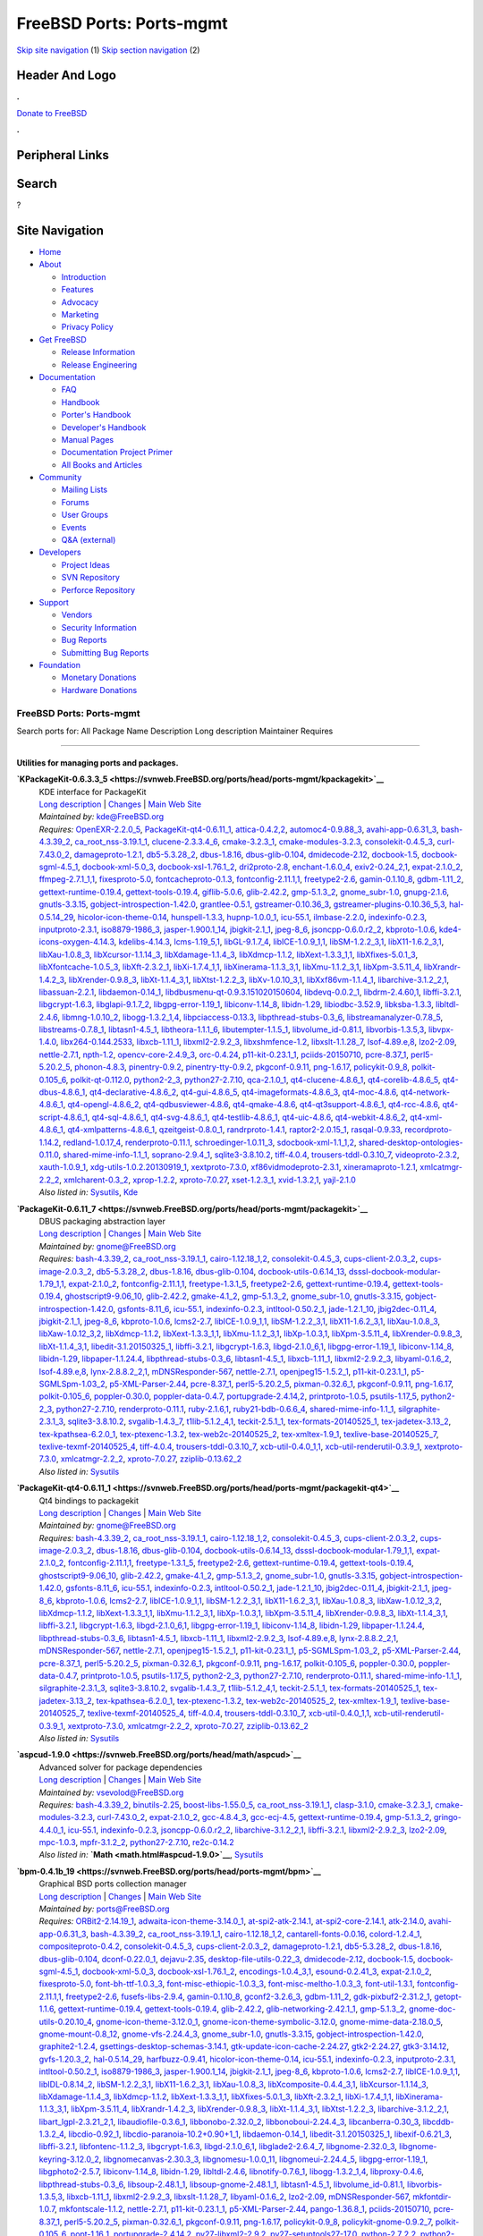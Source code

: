 =========================
FreeBSD Ports: Ports-mgmt
=========================

.. raw:: html

   <div id="containerwrap">

.. raw:: html

   <div id="container">

`Skip site navigation <#content>`__ (1) `Skip section
navigation <#contentwrap>`__ (2)

.. raw:: html

   <div id="headercontainer">

.. raw:: html

   <div id="header">

Header And Logo
---------------

.. raw:: html

   <div id="headerlogoleft">

|FreeBSD|

.. raw:: html

   </div>

.. raw:: html

   <div id="headerlogoright">

.. raw:: html

   <div class="frontdonateroundbox">

.. raw:: html

   <div class="frontdonatetop">

.. raw:: html

   <div>

**.**

.. raw:: html

   </div>

.. raw:: html

   </div>

.. raw:: html

   <div class="frontdonatecontent">

`Donate to FreeBSD <https://www.FreeBSDFoundation.org/donate/>`__

.. raw:: html

   </div>

.. raw:: html

   <div class="frontdonatebot">

.. raw:: html

   <div>

**.**

.. raw:: html

   </div>

.. raw:: html

   </div>

.. raw:: html

   </div>

Peripheral Links
----------------

.. raw:: html

   <div id="searchnav">

.. raw:: html

   </div>

.. raw:: html

   <div id="search">

Search
------

?

.. raw:: html

   </div>

.. raw:: html

   </div>

.. raw:: html

   </div>

Site Navigation
---------------

.. raw:: html

   <div id="menu">

-  `Home <../>`__

-  `About <../about.html>`__

   -  `Introduction <../projects/newbies.html>`__
   -  `Features <../features.html>`__
   -  `Advocacy <../advocacy/>`__
   -  `Marketing <../marketing/>`__
   -  `Privacy Policy <../privacy.html>`__

-  `Get FreeBSD <../where.html>`__

   -  `Release Information <../releases/>`__
   -  `Release Engineering <../releng/>`__

-  `Documentation <../docs.html>`__

   -  `FAQ <../doc/en_US.ISO8859-1/books/faq/>`__
   -  `Handbook <../doc/en_US.ISO8859-1/books/handbook/>`__
   -  `Porter's
      Handbook <../doc/en_US.ISO8859-1/books/porters-handbook>`__
   -  `Developer's
      Handbook <../doc/en_US.ISO8859-1/books/developers-handbook>`__
   -  `Manual Pages <//www.FreeBSD.org/cgi/man.cgi>`__
   -  `Documentation Project
      Primer <../doc/en_US.ISO8859-1/books/fdp-primer>`__
   -  `All Books and Articles <../docs/books.html>`__

-  `Community <../community.html>`__

   -  `Mailing Lists <../community/mailinglists.html>`__
   -  `Forums <https://forums.FreeBSD.org>`__
   -  `User Groups <../usergroups.html>`__
   -  `Events <../events/events.html>`__
   -  `Q&A
      (external) <http://serverfault.com/questions/tagged/freebsd>`__

-  `Developers <../projects/index.html>`__

   -  `Project Ideas <https://wiki.FreeBSD.org/IdeasPage>`__
   -  `SVN Repository <https://svnweb.FreeBSD.org>`__
   -  `Perforce Repository <http://p4web.FreeBSD.org>`__

-  `Support <../support.html>`__

   -  `Vendors <../commercial/commercial.html>`__
   -  `Security Information <../security/>`__
   -  `Bug Reports <https://bugs.FreeBSD.org/search/>`__
   -  `Submitting Bug Reports <https://www.FreeBSD.org/support.html>`__

-  `Foundation <https://www.freebsdfoundation.org/>`__

   -  `Monetary Donations <https://www.freebsdfoundation.org/donate/>`__
   -  `Hardware Donations <../donations/>`__

.. raw:: html

   </div>

.. raw:: html

   </div>

.. raw:: html

   <div id="content">

.. raw:: html

   <div id="sidewrap">

.. raw:: html

   </div>

.. raw:: html

   <div id="contentwrap">

FreeBSD Ports: Ports-mgmt
=========================

Search ports for: All Package Name Description Long description
Maintainer Requires

--------------

Utilities for managing ports and packages.
~~~~~~~~~~~~~~~~~~~~~~~~~~~~~~~~~~~~~~~~~~

**\ `KPackageKit-0.6.3.3\_5 <https://svnweb.FreeBSD.org/ports/head/ports-mgmt/kpackagekit>`__**
    | KDE interface for PackageKit
    | `Long
      description <https://svnweb.FreeBSD.org/ports/head/ports-mgmt/kpackagekit/pkg-descr?revision=HEAD?revision=HEAD>`__
      \|
      `Changes <https://svnweb.FreeBSD.org/ports/head/ports-mgmt/kpackagekit/?view=log>`__
      \| `Main Web
      Site <http://opendesktop.org/content/show.php/KPackageKit?content=84745>`__
    | *Maintained by:* kde@FreeBSD.org
    | *Requires:* `OpenEXR-2.2.0\_5 <graphics.html#OpenEXR-2.2.0_5>`__,
      `PackageKit-qt4-0.6.11\_1 <ports-mgmt.html#PackageKit-qt4-0.6.11_1>`__,
      `attica-0.4.2,2 <x11-toolkits.html#attica-0.4.2,2>`__,
      `automoc4-0.9.88\_3 <devel.html#automoc4-0.9.88_3>`__,
      `avahi-app-0.6.31\_3 <net.html#avahi-app-0.6.31_3>`__,
      `bash-4.3.39\_2 <shells.html#bash-4.3.39_2>`__,
      `ca\_root\_nss-3.19.1\_1 <security.html#ca_root_nss-3.19.1_1>`__,
      `clucene-2.3.3.4\_6 <textproc.html#clucene-2.3.3.4_6>`__,
      `cmake-3.2.3\_1 <devel.html#cmake-3.2.3_1>`__,
      `cmake-modules-3.2.3 <devel.html#cmake-modules-3.2.3>`__,
      `consolekit-0.4.5\_3 <sysutils.html#consolekit-0.4.5_3>`__,
      `curl-7.43.0\_2 <ftp.html#curl-7.43.0_2>`__,
      `damageproto-1.2.1 <x11.html#damageproto-1.2.1>`__,
      `db5-5.3.28\_2 <databases.html#db5-5.3.28_2>`__,
      `dbus-1.8.16 <devel.html#dbus-1.8.16>`__,
      `dbus-glib-0.104 <devel.html#dbus-glib-0.104>`__,
      `dmidecode-2.12 <sysutils.html#dmidecode-2.12>`__,
      `docbook-1.5 <textproc.html#docbook-1.5>`__,
      `docbook-sgml-4.5\_1 <textproc.html#docbook-sgml-4.5_1>`__,
      `docbook-xml-5.0\_3 <textproc.html#docbook-xml-5.0_3>`__,
      `docbook-xsl-1.76.1\_2 <textproc.html#docbook-xsl-1.76.1_2>`__,
      `dri2proto-2.8 <x11.html#dri2proto-2.8>`__,
      `enchant-1.6.0\_4 <textproc.html#enchant-1.6.0_4>`__,
      `exiv2-0.24\_2,1 <graphics.html#exiv2-0.24_2,1>`__,
      `expat-2.1.0\_2 <textproc.html#expat-2.1.0_2>`__,
      `ffmpeg-2.7.1\_1,1 <multimedia.html#ffmpeg-2.7.1_1,1>`__,
      `fixesproto-5.0 <x11.html#fixesproto-5.0>`__,
      `fontcacheproto-0.1.3 <x11-fonts.html#fontcacheproto-0.1.3>`__,
      `fontconfig-2.11.1,1 <x11-fonts.html#fontconfig-2.11.1,1>`__,
      `freetype2-2.6 <print.html#freetype2-2.6>`__,
      `gamin-0.1.10\_8 <devel.html#gamin-0.1.10_8>`__,
      `gdbm-1.11\_2 <databases.html#gdbm-1.11_2>`__,
      `gettext-runtime-0.19.4 <devel.html#gettext-runtime-0.19.4>`__,
      `gettext-tools-0.19.4 <devel.html#gettext-tools-0.19.4>`__,
      `giflib-5.0.6 <graphics.html#giflib-5.0.6>`__,
      `glib-2.42.2 <devel.html#glib-2.42.2>`__,
      `gmp-5.1.3\_2 <math.html#gmp-5.1.3_2>`__,
      `gnome\_subr-1.0 <sysutils.html#gnome_subr-1.0>`__,
      `gnupg-2.1.6 <security.html#gnupg-2.1.6>`__,
      `gnutls-3.3.15 <security.html#gnutls-3.3.15>`__,
      `gobject-introspection-1.42.0 <devel.html#gobject-introspection-1.42.0>`__,
      `grantlee-0.5.1 <devel.html#grantlee-0.5.1>`__,
      `gstreamer-0.10.36\_3 <multimedia.html#gstreamer-0.10.36_3>`__,
      `gstreamer-plugins-0.10.36\_5,3 <multimedia.html#gstreamer-plugins-0.10.36_5,3>`__,
      `hal-0.5.14\_29 <sysutils.html#hal-0.5.14_29>`__,
      `hicolor-icon-theme-0.14 <misc.html#hicolor-icon-theme-0.14>`__,
      `hunspell-1.3.3 <textproc.html#hunspell-1.3.3>`__,
      `hupnp-1.0.0\_1 <net.html#hupnp-1.0.0_1>`__,
      `icu-55.1 <devel.html#icu-55.1>`__,
      `ilmbase-2.2.0 <graphics.html#ilmbase-2.2.0>`__,
      `indexinfo-0.2.3 <print.html#indexinfo-0.2.3>`__,
      `inputproto-2.3.1 <x11.html#inputproto-2.3.1>`__,
      `iso8879-1986\_3 <textproc.html#iso8879-1986_3>`__,
      `jasper-1.900.1\_14 <graphics.html#jasper-1.900.1_14>`__,
      `jbigkit-2.1\_1 <graphics.html#jbigkit-2.1_1>`__,
      `jpeg-8\_6 <graphics.html#jpeg-8_6>`__,
      `jsoncpp-0.6.0.r2\_2 <devel.html#jsoncpp-0.6.0.r2_2>`__,
      `kbproto-1.0.6 <x11.html#kbproto-1.0.6>`__,
      `kde4-icons-oxygen-4.14.3 <x11-themes.html#kde4-icons-oxygen-4.14.3>`__,
      `kdelibs-4.14.3 <x11.html#kdelibs-4.14.3>`__,
      `lcms-1.19\_5,1 <graphics.html#lcms-1.19_5,1>`__,
      `libGL-9.1.7\_4 <graphics.html#libGL-9.1.7_4>`__,
      `libICE-1.0.9\_1,1 <x11.html#libICE-1.0.9_1,1>`__,
      `libSM-1.2.2\_3,1 <x11.html#libSM-1.2.2_3,1>`__,
      `libX11-1.6.2\_3,1 <x11.html#libX11-1.6.2_3,1>`__,
      `libXau-1.0.8\_3 <x11.html#libXau-1.0.8_3>`__,
      `libXcursor-1.1.14\_3 <x11.html#libXcursor-1.1.14_3>`__,
      `libXdamage-1.1.4\_3 <x11.html#libXdamage-1.1.4_3>`__,
      `libXdmcp-1.1.2 <x11.html#libXdmcp-1.1.2>`__,
      `libXext-1.3.3\_1,1 <x11.html#libXext-1.3.3_1,1>`__,
      `libXfixes-5.0.1\_3 <x11.html#libXfixes-5.0.1_3>`__,
      `libXfontcache-1.0.5\_3 <x11-fonts.html#libXfontcache-1.0.5_3>`__,
      `libXft-2.3.2\_1 <x11-fonts.html#libXft-2.3.2_1>`__,
      `libXi-1.7.4\_1,1 <x11.html#libXi-1.7.4_1,1>`__,
      `libXinerama-1.1.3\_3,1 <x11.html#libXinerama-1.1.3_3,1>`__,
      `libXmu-1.1.2\_3,1 <x11-toolkits.html#libXmu-1.1.2_3,1>`__,
      `libXpm-3.5.11\_4 <x11.html#libXpm-3.5.11_4>`__,
      `libXrandr-1.4.2\_3 <x11.html#libXrandr-1.4.2_3>`__,
      `libXrender-0.9.8\_3 <x11.html#libXrender-0.9.8_3>`__,
      `libXt-1.1.4\_3,1 <x11-toolkits.html#libXt-1.1.4_3,1>`__,
      `libXtst-1.2.2\_3 <x11.html#libXtst-1.2.2_3>`__,
      `libXv-1.0.10\_3,1 <x11.html#libXv-1.0.10_3,1>`__,
      `libXxf86vm-1.1.4\_1 <x11.html#libXxf86vm-1.1.4_1>`__,
      `libarchive-3.1.2\_2,1 <archivers.html#libarchive-3.1.2_2,1>`__,
      `libassuan-2.2.1 <security.html#libassuan-2.2.1>`__,
      `libdaemon-0.14\_1 <devel.html#libdaemon-0.14_1>`__,
      `libdbusmenu-qt-0.9.3.151020150604 <devel.html#libdbusmenu-qt-0.9.3.151020150604>`__,
      `libdevq-0.0.2\_1 <devel.html#libdevq-0.0.2_1>`__,
      `libdrm-2.4.60,1 <graphics.html#libdrm-2.4.60,1>`__,
      `libffi-3.2.1 <devel.html#libffi-3.2.1>`__,
      `libgcrypt-1.6.3 <security.html#libgcrypt-1.6.3>`__,
      `libglapi-9.1.7\_2 <graphics.html#libglapi-9.1.7_2>`__,
      `libgpg-error-1.19\_1 <security.html#libgpg-error-1.19_1>`__,
      `libiconv-1.14\_8 <converters.html#libiconv-1.14_8>`__,
      `libidn-1.29 <dns.html#libidn-1.29>`__,
      `libiodbc-3.52.9 <databases.html#libiodbc-3.52.9>`__,
      `libksba-1.3.3 <security.html#libksba-1.3.3>`__,
      `libltdl-2.4.6 <devel.html#libltdl-2.4.6>`__,
      `libmng-1.0.10\_2 <graphics.html#libmng-1.0.10_2>`__,
      `libogg-1.3.2\_1,4 <audio.html#libogg-1.3.2_1,4>`__,
      `libpciaccess-0.13.3 <devel.html#libpciaccess-0.13.3>`__,
      `libpthread-stubs-0.3\_6 <devel.html#libpthread-stubs-0.3_6>`__,
      `libstreamanalyzer-0.7.8\_5 <deskutils.html#libstreamanalyzer-0.7.8_5>`__,
      `libstreams-0.7.8\_1 <deskutils.html#libstreams-0.7.8_1>`__,
      `libtasn1-4.5\_1 <security.html#libtasn1-4.5_1>`__,
      `libtheora-1.1.1\_6 <multimedia.html#libtheora-1.1.1_6>`__,
      `libutempter-1.1.5\_1 <sysutils.html#libutempter-1.1.5_1>`__,
      `libvolume\_id-0.81.1 <devel.html#libvolume_id-0.81.1>`__,
      `libvorbis-1.3.5,3 <audio.html#libvorbis-1.3.5,3>`__,
      `libvpx-1.4.0 <multimedia.html#libvpx-1.4.0>`__,
      `libx264-0.144.2533 <multimedia.html#libx264-0.144.2533>`__,
      `libxcb-1.11\_1 <x11.html#libxcb-1.11_1>`__,
      `libxml2-2.9.2\_3 <textproc.html#libxml2-2.9.2_3>`__,
      `libxshmfence-1.2 <x11.html#libxshmfence-1.2>`__,
      `libxslt-1.1.28\_7 <textproc.html#libxslt-1.1.28_7>`__,
      `lsof-4.89.e,8 <sysutils.html#lsof-4.89.e,8>`__,
      `lzo2-2.09 <archivers.html#lzo2-2.09>`__,
      `nettle-2.7.1 <security.html#nettle-2.7.1>`__,
      `npth-1.2 <devel.html#npth-1.2>`__,
      `opencv-core-2.4.9\_3 <graphics.html#opencv-core-2.4.9_3>`__,
      `orc-0.4.24 <devel.html#orc-0.4.24>`__,
      `p11-kit-0.23.1\_1 <security.html#p11-kit-0.23.1_1>`__,
      `pciids-20150710 <misc.html#pciids-20150710>`__,
      `pcre-8.37\_1 <devel.html#pcre-8.37_1>`__,
      `perl5-5.20.2\_5 <lang.html#perl5-5.20.2_5>`__,
      `phonon-4.8.3 <multimedia.html#phonon-4.8.3>`__,
      `pinentry-0.9.2 <security.html#pinentry-0.9.2>`__,
      `pinentry-tty-0.9.2 <security.html#pinentry-tty-0.9.2>`__,
      `pkgconf-0.9.11 <devel.html#pkgconf-0.9.11>`__,
      `png-1.6.17 <graphics.html#png-1.6.17>`__,
      `policykit-0.9\_8 <sysutils.html#policykit-0.9_8>`__,
      `polkit-0.105\_6 <sysutils.html#polkit-0.105_6>`__,
      `polkit-qt-0.112.0 <sysutils.html#polkit-qt-0.112.0>`__,
      `python2-2\_3 <lang.html#python2-2_3>`__,
      `python27-2.7.10 <lang.html#python27-2.7.10>`__,
      `qca-2.1.0\_1 <devel.html#qca-2.1.0_1>`__,
      `qt4-clucene-4.8.6\_1 <textproc.html#qt4-clucene-4.8.6_1>`__,
      `qt4-corelib-4.8.6\_5 <devel.html#qt4-corelib-4.8.6_5>`__,
      `qt4-dbus-4.8.6\_1 <devel.html#qt4-dbus-4.8.6_1>`__,
      `qt4-declarative-4.8.6\_2 <x11-toolkits.html#qt4-declarative-4.8.6_2>`__,
      `qt4-gui-4.8.6\_5 <x11-toolkits.html#qt4-gui-4.8.6_5>`__,
      `qt4-imageformats-4.8.6\_3 <graphics.html#qt4-imageformats-4.8.6_3>`__,
      `qt4-moc-4.8.6 <devel.html#qt4-moc-4.8.6>`__,
      `qt4-network-4.8.6\_1 <net.html#qt4-network-4.8.6_1>`__,
      `qt4-opengl-4.8.6\_2 <graphics.html#qt4-opengl-4.8.6_2>`__,
      `qt4-qdbusviewer-4.8.6 <devel.html#qt4-qdbusviewer-4.8.6>`__,
      `qt4-qmake-4.8.6 <devel.html#qt4-qmake-4.8.6>`__,
      `qt4-qt3support-4.8.6\_1 <devel.html#qt4-qt3support-4.8.6_1>`__,
      `qt4-rcc-4.8.6 <devel.html#qt4-rcc-4.8.6>`__,
      `qt4-script-4.8.6\_1 <devel.html#qt4-script-4.8.6_1>`__,
      `qt4-sql-4.8.6\_1 <databases.html#qt4-sql-4.8.6_1>`__,
      `qt4-svg-4.8.6\_1 <graphics.html#qt4-svg-4.8.6_1>`__,
      `qt4-testlib-4.8.6\_1 <devel.html#qt4-testlib-4.8.6_1>`__,
      `qt4-uic-4.8.6 <devel.html#qt4-uic-4.8.6>`__,
      `qt4-webkit-4.8.6\_2 <www.html#qt4-webkit-4.8.6_2>`__,
      `qt4-xml-4.8.6\_1 <textproc.html#qt4-xml-4.8.6_1>`__,
      `qt4-xmlpatterns-4.8.6\_1 <textproc.html#qt4-xmlpatterns-4.8.6_1>`__,
      `qzeitgeist-0.8.0\_1 <sysutils.html#qzeitgeist-0.8.0_1>`__,
      `randrproto-1.4.1 <x11.html#randrproto-1.4.1>`__,
      `raptor2-2.0.15\_1 <textproc.html#raptor2-2.0.15_1>`__,
      `rasqal-0.9.33 <textproc.html#rasqal-0.9.33>`__,
      `recordproto-1.14.2 <x11.html#recordproto-1.14.2>`__,
      `redland-1.0.17\_4 <textproc.html#redland-1.0.17_4>`__,
      `renderproto-0.11.1 <x11.html#renderproto-0.11.1>`__,
      `schroedinger-1.0.11\_3 <multimedia.html#schroedinger-1.0.11_3>`__,
      `sdocbook-xml-1.1\_1,2 <textproc.html#sdocbook-xml-1.1_1,2>`__,
      `shared-desktop-ontologies-0.11.0 <x11-toolkits.html#shared-desktop-ontologies-0.11.0>`__,
      `shared-mime-info-1.1\_1 <misc.html#shared-mime-info-1.1_1>`__,
      `soprano-2.9.4\_1 <textproc.html#soprano-2.9.4_1>`__,
      `sqlite3-3.8.10.2 <databases.html#sqlite3-3.8.10.2>`__,
      `tiff-4.0.4 <graphics.html#tiff-4.0.4>`__,
      `trousers-tddl-0.3.10\_7 <security.html#trousers-tddl-0.3.10_7>`__,
      `videoproto-2.3.2 <x11.html#videoproto-2.3.2>`__,
      `xauth-1.0.9\_1 <x11.html#xauth-1.0.9_1>`__,
      `xdg-utils-1.0.2.20130919\_1 <devel.html#xdg-utils-1.0.2.20130919_1>`__,
      `xextproto-7.3.0 <x11.html#xextproto-7.3.0>`__,
      `xf86vidmodeproto-2.3.1 <x11.html#xf86vidmodeproto-2.3.1>`__,
      `xineramaproto-1.2.1 <x11.html#xineramaproto-1.2.1>`__,
      `xmlcatmgr-2.2\_2 <textproc.html#xmlcatmgr-2.2_2>`__,
      `xmlcharent-0.3\_2 <textproc.html#xmlcharent-0.3_2>`__,
      `xprop-1.2.2 <x11.html#xprop-1.2.2>`__,
      `xproto-7.0.27 <x11.html#xproto-7.0.27>`__,
      `xset-1.2.3\_1 <x11.html#xset-1.2.3_1>`__,
      `xvid-1.3.2,1 <multimedia.html#xvid-1.3.2,1>`__,
      `yajl-2.1.0 <devel.html#yajl-2.1.0>`__
    | *Also listed in:*
      `Sysutils <sysutils.html#KPackageKit-0.6.3.3_5>`__,
      `Kde <kde.html#KPackageKit-0.6.3.3_5>`__

**\ `PackageKit-0.6.11\_7 <https://svnweb.FreeBSD.org/ports/head/ports-mgmt/packagekit>`__**
    | DBUS packaging abstraction layer
    | `Long
      description <https://svnweb.FreeBSD.org/ports/head/ports-mgmt/packagekit/pkg-descr?revision=HEAD>`__
      \|
      `Changes <https://svnweb.FreeBSD.org/ports/head/ports-mgmt/packagekit/?view=log>`__
      \| `Main Web Site <http://www.packagekit.org>`__
    | *Maintained by:* gnome@FreeBSD.org
    | *Requires:* `bash-4.3.39\_2 <shells.html#bash-4.3.39_2>`__,
      `ca\_root\_nss-3.19.1\_1 <security.html#ca_root_nss-3.19.1_1>`__,
      `cairo-1.12.18\_1,2 <graphics.html#cairo-1.12.18_1,2>`__,
      `consolekit-0.4.5\_3 <sysutils.html#consolekit-0.4.5_3>`__,
      `cups-client-2.0.3\_2 <print.html#cups-client-2.0.3_2>`__,
      `cups-image-2.0.3\_2 <print.html#cups-image-2.0.3_2>`__,
      `db5-5.3.28\_2 <databases.html#db5-5.3.28_2>`__,
      `dbus-1.8.16 <devel.html#dbus-1.8.16>`__,
      `dbus-glib-0.104 <devel.html#dbus-glib-0.104>`__,
      `docbook-utils-0.6.14\_13 <textproc.html#docbook-utils-0.6.14_13>`__,
      `dsssl-docbook-modular-1.79\_1,1 <textproc.html#dsssl-docbook-modular-1.79_1,1>`__,
      `expat-2.1.0\_2 <textproc.html#expat-2.1.0_2>`__,
      `fontconfig-2.11.1,1 <x11-fonts.html#fontconfig-2.11.1,1>`__,
      `freetype-1.3.1\_5 <print.html#freetype-1.3.1_5>`__,
      `freetype2-2.6 <print.html#freetype2-2.6>`__,
      `gettext-runtime-0.19.4 <devel.html#gettext-runtime-0.19.4>`__,
      `gettext-tools-0.19.4 <devel.html#gettext-tools-0.19.4>`__,
      `ghostscript9-9.06\_10 <print.html#ghostscript9-9.06_10>`__,
      `glib-2.42.2 <devel.html#glib-2.42.2>`__,
      `gmake-4.1\_2 <devel.html#gmake-4.1_2>`__,
      `gmp-5.1.3\_2 <math.html#gmp-5.1.3_2>`__,
      `gnome\_subr-1.0 <sysutils.html#gnome_subr-1.0>`__,
      `gnutls-3.3.15 <security.html#gnutls-3.3.15>`__,
      `gobject-introspection-1.42.0 <devel.html#gobject-introspection-1.42.0>`__,
      `gsfonts-8.11\_6 <print.html#gsfonts-8.11_6>`__,
      `icu-55.1 <devel.html#icu-55.1>`__,
      `indexinfo-0.2.3 <print.html#indexinfo-0.2.3>`__,
      `intltool-0.50.2\_1 <textproc.html#intltool-0.50.2_1>`__,
      `jade-1.2.1\_10 <textproc.html#jade-1.2.1_10>`__,
      `jbig2dec-0.11\_4 <graphics.html#jbig2dec-0.11_4>`__,
      `jbigkit-2.1\_1 <graphics.html#jbigkit-2.1_1>`__,
      `jpeg-8\_6 <graphics.html#jpeg-8_6>`__,
      `kbproto-1.0.6 <x11.html#kbproto-1.0.6>`__,
      `lcms2-2.7 <graphics.html#lcms2-2.7>`__,
      `libICE-1.0.9\_1,1 <x11.html#libICE-1.0.9_1,1>`__,
      `libSM-1.2.2\_3,1 <x11.html#libSM-1.2.2_3,1>`__,
      `libX11-1.6.2\_3,1 <x11.html#libX11-1.6.2_3,1>`__,
      `libXau-1.0.8\_3 <x11.html#libXau-1.0.8_3>`__,
      `libXaw-1.0.12\_3,2 <x11-toolkits.html#libXaw-1.0.12_3,2>`__,
      `libXdmcp-1.1.2 <x11.html#libXdmcp-1.1.2>`__,
      `libXext-1.3.3\_1,1 <x11.html#libXext-1.3.3_1,1>`__,
      `libXmu-1.1.2\_3,1 <x11-toolkits.html#libXmu-1.1.2_3,1>`__,
      `libXp-1.0.3,1 <x11.html#libXp-1.0.3,1>`__,
      `libXpm-3.5.11\_4 <x11.html#libXpm-3.5.11_4>`__,
      `libXrender-0.9.8\_3 <x11.html#libXrender-0.9.8_3>`__,
      `libXt-1.1.4\_3,1 <x11-toolkits.html#libXt-1.1.4_3,1>`__,
      `libedit-3.1.20150325\_1 <devel.html#libedit-3.1.20150325_1>`__,
      `libffi-3.2.1 <devel.html#libffi-3.2.1>`__,
      `libgcrypt-1.6.3 <security.html#libgcrypt-1.6.3>`__,
      `libgd-2.1.0\_6,1 <graphics.html#libgd-2.1.0_6,1>`__,
      `libgpg-error-1.19\_1 <security.html#libgpg-error-1.19_1>`__,
      `libiconv-1.14\_8 <converters.html#libiconv-1.14_8>`__,
      `libidn-1.29 <dns.html#libidn-1.29>`__,
      `libpaper-1.1.24.4 <print.html#libpaper-1.1.24.4>`__,
      `libpthread-stubs-0.3\_6 <devel.html#libpthread-stubs-0.3_6>`__,
      `libtasn1-4.5\_1 <security.html#libtasn1-4.5_1>`__,
      `libxcb-1.11\_1 <x11.html#libxcb-1.11_1>`__,
      `libxml2-2.9.2\_3 <textproc.html#libxml2-2.9.2_3>`__,
      `libyaml-0.1.6\_2 <textproc.html#libyaml-0.1.6_2>`__,
      `lsof-4.89.e,8 <sysutils.html#lsof-4.89.e,8>`__,
      `lynx-2.8.8.2\_2,1 <www.html#lynx-2.8.8.2_2,1>`__,
      `mDNSResponder-567 <net.html#mDNSResponder-567>`__,
      `nettle-2.7.1 <security.html#nettle-2.7.1>`__,
      `openjpeg15-1.5.2\_1 <graphics.html#openjpeg15-1.5.2_1>`__,
      `p11-kit-0.23.1\_1 <security.html#p11-kit-0.23.1_1>`__,
      `p5-SGMLSpm-1.03\_2 <textproc.html#p5-SGMLSpm-1.03_2>`__,
      `p5-XML-Parser-2.44 <textproc.html#p5-XML-Parser-2.44>`__,
      `pcre-8.37\_1 <devel.html#pcre-8.37_1>`__,
      `perl5-5.20.2\_5 <lang.html#perl5-5.20.2_5>`__,
      `pixman-0.32.6\_1 <x11.html#pixman-0.32.6_1>`__,
      `pkgconf-0.9.11 <devel.html#pkgconf-0.9.11>`__,
      `png-1.6.17 <graphics.html#png-1.6.17>`__,
      `polkit-0.105\_6 <sysutils.html#polkit-0.105_6>`__,
      `poppler-0.30.0 <graphics.html#poppler-0.30.0>`__,
      `poppler-data-0.4.7 <graphics.html#poppler-data-0.4.7>`__,
      `portupgrade-2.4.14,2 <ports-mgmt.html#portupgrade-2.4.14,2>`__,
      `printproto-1.0.5 <x11.html#printproto-1.0.5>`__,
      `psutils-1.17\_5 <print.html#psutils-1.17_5>`__,
      `python2-2\_3 <lang.html#python2-2_3>`__,
      `python27-2.7.10 <lang.html#python27-2.7.10>`__,
      `renderproto-0.11.1 <x11.html#renderproto-0.11.1>`__,
      `ruby-2.1.6,1 <lang.html#ruby-2.1.6,1>`__,
      `ruby21-bdb-0.6.6\_4 <databases.html#ruby21-bdb-0.6.6_4>`__,
      `shared-mime-info-1.1\_1 <misc.html#shared-mime-info-1.1_1>`__,
      `silgraphite-2.3.1\_3 <graphics.html#silgraphite-2.3.1_3>`__,
      `sqlite3-3.8.10.2 <databases.html#sqlite3-3.8.10.2>`__,
      `svgalib-1.4.3\_7 <graphics.html#svgalib-1.4.3_7>`__,
      `t1lib-5.1.2\_4,1 <devel.html#t1lib-5.1.2_4,1>`__,
      `teckit-2.5.1\_1 <textproc.html#teckit-2.5.1_1>`__,
      `tex-formats-20140525\_1 <print.html#tex-formats-20140525_1>`__,
      `tex-jadetex-3.13\_2 <print.html#tex-jadetex-3.13_2>`__,
      `tex-kpathsea-6.2.0\_1 <devel.html#tex-kpathsea-6.2.0_1>`__,
      `tex-ptexenc-1.3.2 <print.html#tex-ptexenc-1.3.2>`__,
      `tex-web2c-20140525\_2 <devel.html#tex-web2c-20140525_2>`__,
      `tex-xmltex-1.9\_1 <print.html#tex-xmltex-1.9_1>`__,
      `texlive-base-20140525\_7 <print.html#texlive-base-20140525_7>`__,
      `texlive-texmf-20140525\_4 <print.html#texlive-texmf-20140525_4>`__,
      `tiff-4.0.4 <graphics.html#tiff-4.0.4>`__,
      `trousers-tddl-0.3.10\_7 <security.html#trousers-tddl-0.3.10_7>`__,
      `xcb-util-0.4.0\_1,1 <x11.html#xcb-util-0.4.0_1,1>`__,
      `xcb-util-renderutil-0.3.9\_1 <x11.html#xcb-util-renderutil-0.3.9_1>`__,
      `xextproto-7.3.0 <x11.html#xextproto-7.3.0>`__,
      `xmlcatmgr-2.2\_2 <textproc.html#xmlcatmgr-2.2_2>`__,
      `xproto-7.0.27 <x11.html#xproto-7.0.27>`__,
      `zziplib-0.13.62\_2 <devel.html#zziplib-0.13.62_2>`__
    | *Also listed in:* `Sysutils <sysutils.html#PackageKit-0.6.11_7>`__

**\ `PackageKit-qt4-0.6.11\_1 <https://svnweb.FreeBSD.org/ports/head/ports-mgmt/packagekit-qt4>`__**
    | Qt4 bindings to packagekit
    | `Long
      description <https://svnweb.FreeBSD.org/ports/head/ports-mgmt/packagekit/pkg-descr?revision=HEAD>`__
      \|
      `Changes <https://svnweb.FreeBSD.org/ports/head/ports-mgmt/packagekit-qt4/?view=log>`__
      \| `Main Web Site <http://www.packagekit.org>`__
    | *Maintained by:* gnome@FreeBSD.org
    | *Requires:* `bash-4.3.39\_2 <shells.html#bash-4.3.39_2>`__,
      `ca\_root\_nss-3.19.1\_1 <security.html#ca_root_nss-3.19.1_1>`__,
      `cairo-1.12.18\_1,2 <graphics.html#cairo-1.12.18_1,2>`__,
      `consolekit-0.4.5\_3 <sysutils.html#consolekit-0.4.5_3>`__,
      `cups-client-2.0.3\_2 <print.html#cups-client-2.0.3_2>`__,
      `cups-image-2.0.3\_2 <print.html#cups-image-2.0.3_2>`__,
      `dbus-1.8.16 <devel.html#dbus-1.8.16>`__,
      `dbus-glib-0.104 <devel.html#dbus-glib-0.104>`__,
      `docbook-utils-0.6.14\_13 <textproc.html#docbook-utils-0.6.14_13>`__,
      `dsssl-docbook-modular-1.79\_1,1 <textproc.html#dsssl-docbook-modular-1.79_1,1>`__,
      `expat-2.1.0\_2 <textproc.html#expat-2.1.0_2>`__,
      `fontconfig-2.11.1,1 <x11-fonts.html#fontconfig-2.11.1,1>`__,
      `freetype-1.3.1\_5 <print.html#freetype-1.3.1_5>`__,
      `freetype2-2.6 <print.html#freetype2-2.6>`__,
      `gettext-runtime-0.19.4 <devel.html#gettext-runtime-0.19.4>`__,
      `gettext-tools-0.19.4 <devel.html#gettext-tools-0.19.4>`__,
      `ghostscript9-9.06\_10 <print.html#ghostscript9-9.06_10>`__,
      `glib-2.42.2 <devel.html#glib-2.42.2>`__,
      `gmake-4.1\_2 <devel.html#gmake-4.1_2>`__,
      `gmp-5.1.3\_2 <math.html#gmp-5.1.3_2>`__,
      `gnome\_subr-1.0 <sysutils.html#gnome_subr-1.0>`__,
      `gnutls-3.3.15 <security.html#gnutls-3.3.15>`__,
      `gobject-introspection-1.42.0 <devel.html#gobject-introspection-1.42.0>`__,
      `gsfonts-8.11\_6 <print.html#gsfonts-8.11_6>`__,
      `icu-55.1 <devel.html#icu-55.1>`__,
      `indexinfo-0.2.3 <print.html#indexinfo-0.2.3>`__,
      `intltool-0.50.2\_1 <textproc.html#intltool-0.50.2_1>`__,
      `jade-1.2.1\_10 <textproc.html#jade-1.2.1_10>`__,
      `jbig2dec-0.11\_4 <graphics.html#jbig2dec-0.11_4>`__,
      `jbigkit-2.1\_1 <graphics.html#jbigkit-2.1_1>`__,
      `jpeg-8\_6 <graphics.html#jpeg-8_6>`__,
      `kbproto-1.0.6 <x11.html#kbproto-1.0.6>`__,
      `lcms2-2.7 <graphics.html#lcms2-2.7>`__,
      `libICE-1.0.9\_1,1 <x11.html#libICE-1.0.9_1,1>`__,
      `libSM-1.2.2\_3,1 <x11.html#libSM-1.2.2_3,1>`__,
      `libX11-1.6.2\_3,1 <x11.html#libX11-1.6.2_3,1>`__,
      `libXau-1.0.8\_3 <x11.html#libXau-1.0.8_3>`__,
      `libXaw-1.0.12\_3,2 <x11-toolkits.html#libXaw-1.0.12_3,2>`__,
      `libXdmcp-1.1.2 <x11.html#libXdmcp-1.1.2>`__,
      `libXext-1.3.3\_1,1 <x11.html#libXext-1.3.3_1,1>`__,
      `libXmu-1.1.2\_3,1 <x11-toolkits.html#libXmu-1.1.2_3,1>`__,
      `libXp-1.0.3,1 <x11.html#libXp-1.0.3,1>`__,
      `libXpm-3.5.11\_4 <x11.html#libXpm-3.5.11_4>`__,
      `libXrender-0.9.8\_3 <x11.html#libXrender-0.9.8_3>`__,
      `libXt-1.1.4\_3,1 <x11-toolkits.html#libXt-1.1.4_3,1>`__,
      `libffi-3.2.1 <devel.html#libffi-3.2.1>`__,
      `libgcrypt-1.6.3 <security.html#libgcrypt-1.6.3>`__,
      `libgd-2.1.0\_6,1 <graphics.html#libgd-2.1.0_6,1>`__,
      `libgpg-error-1.19\_1 <security.html#libgpg-error-1.19_1>`__,
      `libiconv-1.14\_8 <converters.html#libiconv-1.14_8>`__,
      `libidn-1.29 <dns.html#libidn-1.29>`__,
      `libpaper-1.1.24.4 <print.html#libpaper-1.1.24.4>`__,
      `libpthread-stubs-0.3\_6 <devel.html#libpthread-stubs-0.3_6>`__,
      `libtasn1-4.5\_1 <security.html#libtasn1-4.5_1>`__,
      `libxcb-1.11\_1 <x11.html#libxcb-1.11_1>`__,
      `libxml2-2.9.2\_3 <textproc.html#libxml2-2.9.2_3>`__,
      `lsof-4.89.e,8 <sysutils.html#lsof-4.89.e,8>`__,
      `lynx-2.8.8.2\_2,1 <www.html#lynx-2.8.8.2_2,1>`__,
      `mDNSResponder-567 <net.html#mDNSResponder-567>`__,
      `nettle-2.7.1 <security.html#nettle-2.7.1>`__,
      `openjpeg15-1.5.2\_1 <graphics.html#openjpeg15-1.5.2_1>`__,
      `p11-kit-0.23.1\_1 <security.html#p11-kit-0.23.1_1>`__,
      `p5-SGMLSpm-1.03\_2 <textproc.html#p5-SGMLSpm-1.03_2>`__,
      `p5-XML-Parser-2.44 <textproc.html#p5-XML-Parser-2.44>`__,
      `pcre-8.37\_1 <devel.html#pcre-8.37_1>`__,
      `perl5-5.20.2\_5 <lang.html#perl5-5.20.2_5>`__,
      `pixman-0.32.6\_1 <x11.html#pixman-0.32.6_1>`__,
      `pkgconf-0.9.11 <devel.html#pkgconf-0.9.11>`__,
      `png-1.6.17 <graphics.html#png-1.6.17>`__,
      `polkit-0.105\_6 <sysutils.html#polkit-0.105_6>`__,
      `poppler-0.30.0 <graphics.html#poppler-0.30.0>`__,
      `poppler-data-0.4.7 <graphics.html#poppler-data-0.4.7>`__,
      `printproto-1.0.5 <x11.html#printproto-1.0.5>`__,
      `psutils-1.17\_5 <print.html#psutils-1.17_5>`__,
      `python2-2\_3 <lang.html#python2-2_3>`__,
      `python27-2.7.10 <lang.html#python27-2.7.10>`__,
      `renderproto-0.11.1 <x11.html#renderproto-0.11.1>`__,
      `shared-mime-info-1.1\_1 <misc.html#shared-mime-info-1.1_1>`__,
      `silgraphite-2.3.1\_3 <graphics.html#silgraphite-2.3.1_3>`__,
      `sqlite3-3.8.10.2 <databases.html#sqlite3-3.8.10.2>`__,
      `svgalib-1.4.3\_7 <graphics.html#svgalib-1.4.3_7>`__,
      `t1lib-5.1.2\_4,1 <devel.html#t1lib-5.1.2_4,1>`__,
      `teckit-2.5.1\_1 <textproc.html#teckit-2.5.1_1>`__,
      `tex-formats-20140525\_1 <print.html#tex-formats-20140525_1>`__,
      `tex-jadetex-3.13\_2 <print.html#tex-jadetex-3.13_2>`__,
      `tex-kpathsea-6.2.0\_1 <devel.html#tex-kpathsea-6.2.0_1>`__,
      `tex-ptexenc-1.3.2 <print.html#tex-ptexenc-1.3.2>`__,
      `tex-web2c-20140525\_2 <devel.html#tex-web2c-20140525_2>`__,
      `tex-xmltex-1.9\_1 <print.html#tex-xmltex-1.9_1>`__,
      `texlive-base-20140525\_7 <print.html#texlive-base-20140525_7>`__,
      `texlive-texmf-20140525\_4 <print.html#texlive-texmf-20140525_4>`__,
      `tiff-4.0.4 <graphics.html#tiff-4.0.4>`__,
      `trousers-tddl-0.3.10\_7 <security.html#trousers-tddl-0.3.10_7>`__,
      `xcb-util-0.4.0\_1,1 <x11.html#xcb-util-0.4.0_1,1>`__,
      `xcb-util-renderutil-0.3.9\_1 <x11.html#xcb-util-renderutil-0.3.9_1>`__,
      `xextproto-7.3.0 <x11.html#xextproto-7.3.0>`__,
      `xmlcatmgr-2.2\_2 <textproc.html#xmlcatmgr-2.2_2>`__,
      `xproto-7.0.27 <x11.html#xproto-7.0.27>`__,
      `zziplib-0.13.62\_2 <devel.html#zziplib-0.13.62_2>`__
    | *Also listed in:*
      `Sysutils <sysutils.html#PackageKit-qt4-0.6.11_1>`__

**\ `aspcud-1.9.0 <https://svnweb.FreeBSD.org/ports/head/math/aspcud>`__**
    | Advanced solver for package dependencies
    | `Long
      description <https://svnweb.FreeBSD.org/ports/head/math/aspcud/pkg-descr?revision=HEAD?revision=HEAD>`__
      \|
      `Changes <https://svnweb.FreeBSD.org/ports/head/math/aspcud/?view=log>`__
      \| `Main Web Site <http://potassco.sourceforge.net/>`__
    | *Maintained by:* vsevolod@FreeBSD.org
    | *Requires:* `bash-4.3.39\_2 <shells.html#bash-4.3.39_2>`__,
      `binutils-2.25 <devel.html#binutils-2.25>`__,
      `boost-libs-1.55.0\_5 <devel.html#boost-libs-1.55.0_5>`__,
      `ca\_root\_nss-3.19.1\_1 <security.html#ca_root_nss-3.19.1_1>`__,
      `clasp-3.1.0 <math.html#clasp-3.1.0>`__,
      `cmake-3.2.3\_1 <devel.html#cmake-3.2.3_1>`__,
      `cmake-modules-3.2.3 <devel.html#cmake-modules-3.2.3>`__,
      `curl-7.43.0\_2 <ftp.html#curl-7.43.0_2>`__,
      `expat-2.1.0\_2 <textproc.html#expat-2.1.0_2>`__,
      `gcc-4.8.4\_3 <lang.html#gcc-4.8.4_3>`__,
      `gcc-ecj-4.5 <lang.html#gcc-ecj-4.5>`__,
      `gettext-runtime-0.19.4 <devel.html#gettext-runtime-0.19.4>`__,
      `gmp-5.1.3\_2 <math.html#gmp-5.1.3_2>`__,
      `gringo-4.4.0\_1 <math.html#gringo-4.4.0_1>`__,
      `icu-55.1 <devel.html#icu-55.1>`__,
      `indexinfo-0.2.3 <print.html#indexinfo-0.2.3>`__,
      `jsoncpp-0.6.0.r2\_2 <devel.html#jsoncpp-0.6.0.r2_2>`__,
      `libarchive-3.1.2\_2,1 <archivers.html#libarchive-3.1.2_2,1>`__,
      `libffi-3.2.1 <devel.html#libffi-3.2.1>`__,
      `libxml2-2.9.2\_3 <textproc.html#libxml2-2.9.2_3>`__,
      `lzo2-2.09 <archivers.html#lzo2-2.09>`__,
      `mpc-1.0.3 <math.html#mpc-1.0.3>`__,
      `mpfr-3.1.2\_2 <math.html#mpfr-3.1.2_2>`__,
      `python27-2.7.10 <lang.html#python27-2.7.10>`__,
      `re2c-0.14.2 <devel.html#re2c-0.14.2>`__
    | *Also listed in:* **`Math <math.html#aspcud-1.9.0>`__**,
      `Sysutils <sysutils.html#aspcud-1.9.0>`__

**\ `bpm-0.4.1b\_19 <https://svnweb.FreeBSD.org/ports/head/ports-mgmt/bpm>`__**
    | Graphical BSD ports collection manager
    | `Long
      description <https://svnweb.FreeBSD.org/ports/head/ports-mgmt/bpm/pkg-descr?revision=HEAD>`__
      \|
      `Changes <https://svnweb.FreeBSD.org/ports/head/ports-mgmt/bpm/?view=log>`__
      \| `Main Web Site <http://www.meowfishies.com/software/bpm>`__
    | *Maintained by:* ports@FreeBSD.org
    | *Requires:* `ORBit2-2.14.19\_1 <devel.html#ORBit2-2.14.19_1>`__,
      `adwaita-icon-theme-3.14.0\_1 <x11-themes.html#adwaita-icon-theme-3.14.0_1>`__,
      `at-spi2-atk-2.14.1 <accessibility.html#at-spi2-atk-2.14.1>`__,
      `at-spi2-core-2.14.1 <accessibility.html#at-spi2-core-2.14.1>`__,
      `atk-2.14.0 <accessibility.html#atk-2.14.0>`__,
      `avahi-app-0.6.31\_3 <net.html#avahi-app-0.6.31_3>`__,
      `bash-4.3.39\_2 <shells.html#bash-4.3.39_2>`__,
      `ca\_root\_nss-3.19.1\_1 <security.html#ca_root_nss-3.19.1_1>`__,
      `cairo-1.12.18\_1,2 <graphics.html#cairo-1.12.18_1,2>`__,
      `cantarell-fonts-0.0.16 <x11-fonts.html#cantarell-fonts-0.0.16>`__,
      `colord-1.2.4\_1 <graphics.html#colord-1.2.4_1>`__,
      `compositeproto-0.4.2 <x11.html#compositeproto-0.4.2>`__,
      `consolekit-0.4.5\_3 <sysutils.html#consolekit-0.4.5_3>`__,
      `cups-client-2.0.3\_2 <print.html#cups-client-2.0.3_2>`__,
      `damageproto-1.2.1 <x11.html#damageproto-1.2.1>`__,
      `db5-5.3.28\_2 <databases.html#db5-5.3.28_2>`__,
      `dbus-1.8.16 <devel.html#dbus-1.8.16>`__,
      `dbus-glib-0.104 <devel.html#dbus-glib-0.104>`__,
      `dconf-0.22.0\_1 <devel.html#dconf-0.22.0_1>`__,
      `dejavu-2.35 <x11-fonts.html#dejavu-2.35>`__,
      `desktop-file-utils-0.22\_3 <devel.html#desktop-file-utils-0.22_3>`__,
      `dmidecode-2.12 <sysutils.html#dmidecode-2.12>`__,
      `docbook-1.5 <textproc.html#docbook-1.5>`__,
      `docbook-sgml-4.5\_1 <textproc.html#docbook-sgml-4.5_1>`__,
      `docbook-xml-5.0\_3 <textproc.html#docbook-xml-5.0_3>`__,
      `docbook-xsl-1.76.1\_2 <textproc.html#docbook-xsl-1.76.1_2>`__,
      `encodings-1.0.4\_3,1 <x11-fonts.html#encodings-1.0.4_3,1>`__,
      `esound-0.2.41\_3 <audio.html#esound-0.2.41_3>`__,
      `expat-2.1.0\_2 <textproc.html#expat-2.1.0_2>`__,
      `fixesproto-5.0 <x11.html#fixesproto-5.0>`__,
      `font-bh-ttf-1.0.3\_3 <x11-fonts.html#font-bh-ttf-1.0.3_3>`__,
      `font-misc-ethiopic-1.0.3\_3 <x11-fonts.html#font-misc-ethiopic-1.0.3_3>`__,
      `font-misc-meltho-1.0.3\_3 <x11-fonts.html#font-misc-meltho-1.0.3_3>`__,
      `font-util-1.3.1 <x11-fonts.html#font-util-1.3.1>`__,
      `fontconfig-2.11.1,1 <x11-fonts.html#fontconfig-2.11.1,1>`__,
      `freetype2-2.6 <print.html#freetype2-2.6>`__,
      `fusefs-libs-2.9.4 <sysutils.html#fusefs-libs-2.9.4>`__,
      `gamin-0.1.10\_8 <devel.html#gamin-0.1.10_8>`__,
      `gconf2-3.2.6\_3 <devel.html#gconf2-3.2.6_3>`__,
      `gdbm-1.11\_2 <databases.html#gdbm-1.11_2>`__,
      `gdk-pixbuf2-2.31.2\_1 <graphics.html#gdk-pixbuf2-2.31.2_1>`__,
      `getopt-1.1.6 <misc.html#getopt-1.1.6>`__,
      `gettext-runtime-0.19.4 <devel.html#gettext-runtime-0.19.4>`__,
      `gettext-tools-0.19.4 <devel.html#gettext-tools-0.19.4>`__,
      `glib-2.42.2 <devel.html#glib-2.42.2>`__,
      `glib-networking-2.42.1\_1 <net.html#glib-networking-2.42.1_1>`__,
      `gmp-5.1.3\_2 <math.html#gmp-5.1.3_2>`__,
      `gnome-doc-utils-0.20.10\_4 <textproc.html#gnome-doc-utils-0.20.10_4>`__,
      `gnome-icon-theme-3.12.0\_1 <misc.html#gnome-icon-theme-3.12.0_1>`__,
      `gnome-icon-theme-symbolic-3.12.0 <x11-themes.html#gnome-icon-theme-symbolic-3.12.0>`__,
      `gnome-mime-data-2.18.0\_5 <misc.html#gnome-mime-data-2.18.0_5>`__,
      `gnome-mount-0.8\_12 <sysutils.html#gnome-mount-0.8_12>`__,
      `gnome-vfs-2.24.4\_3 <devel.html#gnome-vfs-2.24.4_3>`__,
      `gnome\_subr-1.0 <sysutils.html#gnome_subr-1.0>`__,
      `gnutls-3.3.15 <security.html#gnutls-3.3.15>`__,
      `gobject-introspection-1.42.0 <devel.html#gobject-introspection-1.42.0>`__,
      `graphite2-1.2.4 <graphics.html#graphite2-1.2.4>`__,
      `gsettings-desktop-schemas-3.14.1 <devel.html#gsettings-desktop-schemas-3.14.1>`__,
      `gtk-update-icon-cache-2.24.27 <graphics.html#gtk-update-icon-cache-2.24.27>`__,
      `gtk2-2.24.27 <x11-toolkits.html#gtk2-2.24.27>`__,
      `gtk3-3.14.12 <x11-toolkits.html#gtk3-3.14.12>`__,
      `gvfs-1.20.3\_2 <devel.html#gvfs-1.20.3_2>`__,
      `hal-0.5.14\_29 <sysutils.html#hal-0.5.14_29>`__,
      `harfbuzz-0.9.41 <print.html#harfbuzz-0.9.41>`__,
      `hicolor-icon-theme-0.14 <misc.html#hicolor-icon-theme-0.14>`__,
      `icu-55.1 <devel.html#icu-55.1>`__,
      `indexinfo-0.2.3 <print.html#indexinfo-0.2.3>`__,
      `inputproto-2.3.1 <x11.html#inputproto-2.3.1>`__,
      `intltool-0.50.2\_1 <textproc.html#intltool-0.50.2_1>`__,
      `iso8879-1986\_3 <textproc.html#iso8879-1986_3>`__,
      `jasper-1.900.1\_14 <graphics.html#jasper-1.900.1_14>`__,
      `jbigkit-2.1\_1 <graphics.html#jbigkit-2.1_1>`__,
      `jpeg-8\_6 <graphics.html#jpeg-8_6>`__,
      `kbproto-1.0.6 <x11.html#kbproto-1.0.6>`__,
      `lcms2-2.7 <graphics.html#lcms2-2.7>`__,
      `libICE-1.0.9\_1,1 <x11.html#libICE-1.0.9_1,1>`__,
      `libIDL-0.8.14\_2 <devel.html#libIDL-0.8.14_2>`__,
      `libSM-1.2.2\_3,1 <x11.html#libSM-1.2.2_3,1>`__,
      `libX11-1.6.2\_3,1 <x11.html#libX11-1.6.2_3,1>`__,
      `libXau-1.0.8\_3 <x11.html#libXau-1.0.8_3>`__,
      `libXcomposite-0.4.4\_3,1 <x11.html#libXcomposite-0.4.4_3,1>`__,
      `libXcursor-1.1.14\_3 <x11.html#libXcursor-1.1.14_3>`__,
      `libXdamage-1.1.4\_3 <x11.html#libXdamage-1.1.4_3>`__,
      `libXdmcp-1.1.2 <x11.html#libXdmcp-1.1.2>`__,
      `libXext-1.3.3\_1,1 <x11.html#libXext-1.3.3_1,1>`__,
      `libXfixes-5.0.1\_3 <x11.html#libXfixes-5.0.1_3>`__,
      `libXft-2.3.2\_1 <x11-fonts.html#libXft-2.3.2_1>`__,
      `libXi-1.7.4\_1,1 <x11.html#libXi-1.7.4_1,1>`__,
      `libXinerama-1.1.3\_3,1 <x11.html#libXinerama-1.1.3_3,1>`__,
      `libXpm-3.5.11\_4 <x11.html#libXpm-3.5.11_4>`__,
      `libXrandr-1.4.2\_3 <x11.html#libXrandr-1.4.2_3>`__,
      `libXrender-0.9.8\_3 <x11.html#libXrender-0.9.8_3>`__,
      `libXt-1.1.4\_3,1 <x11-toolkits.html#libXt-1.1.4_3,1>`__,
      `libXtst-1.2.2\_3 <x11.html#libXtst-1.2.2_3>`__,
      `libarchive-3.1.2\_2,1 <archivers.html#libarchive-3.1.2_2,1>`__,
      `libart\_lgpl-2.3.21\_2,1 <graphics.html#libart_lgpl-2.3.21_2,1>`__,
      `libaudiofile-0.3.6\_1 <audio.html#libaudiofile-0.3.6_1>`__,
      `libbonobo-2.32.0\_2 <devel.html#libbonobo-2.32.0_2>`__,
      `libbonoboui-2.24.4\_3 <x11-toolkits.html#libbonoboui-2.24.4_3>`__,
      `libcanberra-0.30\_3 <audio.html#libcanberra-0.30_3>`__,
      `libcddb-1.3.2\_4 <audio.html#libcddb-1.3.2_4>`__,
      `libcdio-0.92\_1 <sysutils.html#libcdio-0.92_1>`__,
      `libcdio-paranoia-10.2+0.90+1\_1 <sysutils.html#libcdio-paranoia-10.2+0.90+1_1>`__,
      `libdaemon-0.14\_1 <devel.html#libdaemon-0.14_1>`__,
      `libedit-3.1.20150325\_1 <devel.html#libedit-3.1.20150325_1>`__,
      `libexif-0.6.21\_3 <graphics.html#libexif-0.6.21_3>`__,
      `libffi-3.2.1 <devel.html#libffi-3.2.1>`__,
      `libfontenc-1.1.2\_3 <x11-fonts.html#libfontenc-1.1.2_3>`__,
      `libgcrypt-1.6.3 <security.html#libgcrypt-1.6.3>`__,
      `libgd-2.1.0\_6,1 <graphics.html#libgd-2.1.0_6,1>`__,
      `libglade2-2.6.4\_7 <devel.html#libglade2-2.6.4_7>`__,
      `libgnome-2.32.0\_3 <x11.html#libgnome-2.32.0_3>`__,
      `libgnome-keyring-3.12.0\_2 <security.html#libgnome-keyring-3.12.0_2>`__,
      `libgnomecanvas-2.30.3\_3 <graphics.html#libgnomecanvas-2.30.3_3>`__,
      `libgnomesu-1.0.0\_11 <security.html#libgnomesu-1.0.0_11>`__,
      `libgnomeui-2.24.4\_5 <x11-toolkits.html#libgnomeui-2.24.4_5>`__,
      `libgpg-error-1.19\_1 <security.html#libgpg-error-1.19_1>`__,
      `libgphoto2-2.5.7 <graphics.html#libgphoto2-2.5.7>`__,
      `libiconv-1.14\_8 <converters.html#libiconv-1.14_8>`__,
      `libidn-1.29 <dns.html#libidn-1.29>`__,
      `libltdl-2.4.6 <devel.html#libltdl-2.4.6>`__,
      `libnotify-0.7.6\_1 <devel.html#libnotify-0.7.6_1>`__,
      `libogg-1.3.2\_1,4 <audio.html#libogg-1.3.2_1,4>`__,
      `libproxy-0.4.6 <net.html#libproxy-0.4.6>`__,
      `libpthread-stubs-0.3\_6 <devel.html#libpthread-stubs-0.3_6>`__,
      `libsoup-2.48.1\_1 <devel.html#libsoup-2.48.1_1>`__,
      `libsoup-gnome-2.48.1\_1 <devel.html#libsoup-gnome-2.48.1_1>`__,
      `libtasn1-4.5\_1 <security.html#libtasn1-4.5_1>`__,
      `libvolume\_id-0.81.1 <devel.html#libvolume_id-0.81.1>`__,
      `libvorbis-1.3.5,3 <audio.html#libvorbis-1.3.5,3>`__,
      `libxcb-1.11\_1 <x11.html#libxcb-1.11_1>`__,
      `libxml2-2.9.2\_3 <textproc.html#libxml2-2.9.2_3>`__,
      `libxslt-1.1.28\_7 <textproc.html#libxslt-1.1.28_7>`__,
      `libyaml-0.1.6\_2 <textproc.html#libyaml-0.1.6_2>`__,
      `lzo2-2.09 <archivers.html#lzo2-2.09>`__,
      `mDNSResponder-567 <net.html#mDNSResponder-567>`__,
      `mkfontdir-1.0.7 <x11-fonts.html#mkfontdir-1.0.7>`__,
      `mkfontscale-1.1.2 <x11-fonts.html#mkfontscale-1.1.2>`__,
      `nettle-2.7.1 <security.html#nettle-2.7.1>`__,
      `p11-kit-0.23.1\_1 <security.html#p11-kit-0.23.1_1>`__,
      `p5-XML-Parser-2.44 <textproc.html#p5-XML-Parser-2.44>`__,
      `pango-1.36.8\_1 <x11-toolkits.html#pango-1.36.8_1>`__,
      `pciids-20150710 <misc.html#pciids-20150710>`__,
      `pcre-8.37\_1 <devel.html#pcre-8.37_1>`__,
      `perl5-5.20.2\_5 <lang.html#perl5-5.20.2_5>`__,
      `pixman-0.32.6\_1 <x11.html#pixman-0.32.6_1>`__,
      `pkgconf-0.9.11 <devel.html#pkgconf-0.9.11>`__,
      `png-1.6.17 <graphics.html#png-1.6.17>`__,
      `policykit-0.9\_8 <sysutils.html#policykit-0.9_8>`__,
      `policykit-gnome-0.9.2\_7 <sysutils.html#policykit-gnome-0.9.2_7>`__,
      `polkit-0.105\_6 <sysutils.html#polkit-0.105_6>`__,
      `popt-1.16\_1 <devel.html#popt-1.16_1>`__,
      `portupgrade-2.4.14,2 <ports-mgmt.html#portupgrade-2.4.14,2>`__,
      `py27-libxml2-2.9.2 <textproc.html#py27-libxml2-2.9.2>`__,
      `py27-setuptools27-17.0 <devel.html#py27-setuptools27-17.0>`__,
      `python-2.7\_2,2 <lang.html#python-2.7_2,2>`__,
      `python2-2\_3 <lang.html#python2-2_3>`__,
      `python27-2.7.10 <lang.html#python27-2.7.10>`__,
      `randrproto-1.4.1 <x11.html#randrproto-1.4.1>`__,
      `rarian-0.8.1\_3 <textproc.html#rarian-0.8.1_3>`__,
      `recordproto-1.14.2 <x11.html#recordproto-1.14.2>`__,
      `renderproto-0.11.1 <x11.html#renderproto-0.11.1>`__,
      `ruby-2.1.6,1 <lang.html#ruby-2.1.6,1>`__,
      `ruby21-bdb-0.6.6\_4 <databases.html#ruby21-bdb-0.6.6_4>`__,
      `samba36-libsmbclient-3.6.25\_2 <net.html#samba36-libsmbclient-3.6.25_2>`__,
      `sdocbook-xml-1.1\_1,2 <textproc.html#sdocbook-xml-1.1_1,2>`__,
      `shared-mime-info-1.1\_1 <misc.html#shared-mime-info-1.1_1>`__,
      `sqlite3-3.8.10.2 <databases.html#sqlite3-3.8.10.2>`__,
      `startup-notification-0.12\_4 <x11.html#startup-notification-0.12_4>`__,
      `talloc-2.1.2 <devel.html#talloc-2.1.2>`__,
      `tdb-1.3.4,1 <databases.html#tdb-1.3.4,1>`__,
      `tevent-0.9.24 <devel.html#tevent-0.9.24>`__,
      `tiff-4.0.4 <graphics.html#tiff-4.0.4>`__,
      `trousers-tddl-0.3.10\_7 <security.html#trousers-tddl-0.3.10_7>`__,
      `xcb-util-0.4.0\_1,1 <x11.html#xcb-util-0.4.0_1,1>`__,
      `xcb-util-renderutil-0.3.9\_1 <x11.html#xcb-util-renderutil-0.3.9_1>`__,
      `xextproto-7.3.0 <x11.html#xextproto-7.3.0>`__,
      `xineramaproto-1.2.1 <x11.html#xineramaproto-1.2.1>`__,
      `xmlcatmgr-2.2\_2 <textproc.html#xmlcatmgr-2.2_2>`__,
      `xmlcharent-0.3\_2 <textproc.html#xmlcharent-0.3_2>`__,
      `xorg-fonts-truetype-7.7\_1 <x11-fonts.html#xorg-fonts-truetype-7.7_1>`__,
      `xproto-7.0.27 <x11.html#xproto-7.0.27>`__,
      `zenity-3.14.0 <x11.html#zenity-3.14.0>`__

**\ `bsdadminscripts-6.1.1\_8 <https://svnweb.FreeBSD.org/ports/head/sysutils/bsdadminscripts>`__**
    | Collection of administration scripts
    | `Long
      description <https://svnweb.FreeBSD.org/ports/head/sysutils/bsdadminscripts/pkg-descr?revision=HEAD>`__
      \|
      `Changes <https://svnweb.FreeBSD.org/ports/head/sysutils/bsdadminscripts/?view=log>`__
      \| `Main Web
      Site <http://sourceforge.net/projects/bsdadminscripts/>`__
    | *Maintained by:* cpm@fbsd.es
    | *Also listed in:*
      **`Sysutils <sysutils.html#bsdadminscripts-6.1.1_8>`__**

**\ `chucky-1.0\_1 <https://svnweb.FreeBSD.org/ports/head/ports-mgmt/chucky>`__**
    | Port installed version check/report with shar archival
    | `Long
      description <https://svnweb.FreeBSD.org/ports/head/ports-mgmt/chucky/pkg-descr?revision=HEAD>`__
      \|
      `Changes <https://svnweb.FreeBSD.org/ports/head/ports-mgmt/chucky/?view=log>`__
      \| `Main Web Site <https://dx.burplex.com/bin/chucky.html>`__
    | *Maintained by:* waitman@waitman.net
    | *Requires:* `pkg-1.5.4 <ports-mgmt.html#pkg-1.5.4>`__,
      `sqlite3-3.8.10.2 <databases.html#sqlite3-3.8.10.2>`__

**\ `dialog4ports-0.1.5\_2 <https://svnweb.FreeBSD.org/ports/head/ports-mgmt/dialog4ports>`__**
    | Console Interface to configure ports
    | `Long
      description <https://svnweb.FreeBSD.org/ports/head/ports-mgmt/dialog4ports/pkg-descr?revision=HEAD>`__
      \|
      `Changes <https://svnweb.FreeBSD.org/ports/head/ports-mgmt/dialog4ports/?view=log>`__
      \| `Main Web Site <https://bitbucket.org/m1cro/d4p/>`__
    | *Maintained by:* rum1cro@yandex.ru

**\ `dialog4ports-static-0.1.5\_2 <https://svnweb.FreeBSD.org/ports/head/ports-mgmt/dialog4ports-static>`__**
    | Console Interface to configure ports (static version for chroots)
    | `Long
      description <https://svnweb.FreeBSD.org/ports/head/ports-mgmt/dialog4ports-static/pkg-descr?revision=HEAD>`__
      \|
      `Changes <https://svnweb.FreeBSD.org/ports/head/ports-mgmt/dialog4ports-static/?view=log>`__
      \| `Main Web Site <https://bitbucket.org/m1cro/d4p/>`__
    | *Maintained by:* rum1cro@yandex.ru

**\ `distilator-0.2\_2 <https://svnweb.FreeBSD.org/ports/head/ports-mgmt/distilator>`__**
    | Command-line script to check the availability of a ports distfiles
    | `Long
      description <https://svnweb.FreeBSD.org/ports/head/ports-mgmt/distilator/pkg-descr?revision=HEAD?revision=HEAD>`__
      \|
      `Changes <https://svnweb.FreeBSD.org/ports/head/ports-mgmt/distilator/?view=log>`__
      \| `Main Web
      Site <http://people.freebsd.org/~ehaupt/distilator/>`__
    | *Maintained by:* ehaupt@FreeBSD.org
    | *Requires:*
      `p5-Authen-NTLM-1.09\_1 <security.html#p5-Authen-NTLM-1.09_1>`__,
      `p5-Digest-HMAC-1.03\_1 <security.html#p5-Digest-HMAC-1.03_1>`__,
      `p5-Encode-Locale-1.05 <converters.html#p5-Encode-Locale-1.05>`__,
      `p5-File-Listing-6.04\_1 <sysutils.html#p5-File-Listing-6.04_1>`__,
      `p5-HTML-Parser-3.71\_1 <www.html#p5-HTML-Parser-3.71_1>`__,
      `p5-HTML-Tagset-3.20\_1 <www.html#p5-HTML-Tagset-3.20_1>`__,
      `p5-HTTP-Cookies-6.01\_1 <www.html#p5-HTTP-Cookies-6.01_1>`__,
      `p5-HTTP-Daemon-6.01\_1 <www.html#p5-HTTP-Daemon-6.01_1>`__,
      `p5-HTTP-Date-6.02\_1 <www.html#p5-HTTP-Date-6.02_1>`__,
      `p5-HTTP-Message-6.08 <www.html#p5-HTTP-Message-6.08>`__,
      `p5-HTTP-Negotiate-6.01\_1 <www.html#p5-HTTP-Negotiate-6.01_1>`__,
      `p5-IO-HTML-1.001\_1 <devel.html#p5-IO-HTML-1.001_1>`__,
      `p5-IO-Socket-IP-0.37 <net.html#p5-IO-Socket-IP-0.37>`__,
      `p5-IO-Socket-SSL-2.016 <security.html#p5-IO-Socket-SSL-2.016>`__,
      `p5-LWP-MediaTypes-6.02\_1 <www.html#p5-LWP-MediaTypes-6.02_1>`__,
      `p5-Mozilla-CA-20141217 <www.html#p5-Mozilla-CA-20141217>`__,
      `p5-Net-HTTP-6.09 <net.html#p5-Net-HTTP-6.09>`__,
      `p5-Net-SSLeay-1.70 <security.html#p5-Net-SSLeay-1.70>`__,
      `p5-Socket-2.020 <net.html#p5-Socket-2.020>`__,
      `p5-URI-1.68 <net.html#p5-URI-1.68>`__,
      `p5-WWW-RobotRules-6.02\_1 <www.html#p5-WWW-RobotRules-6.02_1>`__,
      `p5-libwww-6.13 <www.html#p5-libwww-6.13>`__,
      `perl5-5.20.2\_5 <lang.html#perl5-5.20.2_5>`__
    | *Also listed in:* `Perl5 <perl5.html#distilator-0.2_2>`__

**\ `fastest\_sites-20110317 <https://svnweb.FreeBSD.org/ports/head/ports-mgmt/fastest_sites>`__**
    | Sort MASTER\_SITE\_\* based upon TCP handshake times
    | `Long
      description <https://svnweb.FreeBSD.org/ports/head/ports-mgmt/fastest_sites/pkg-descr?revision=HEAD>`__
      \|
      `Changes <https://svnweb.FreeBSD.org/ports/head/ports-mgmt/fastest_sites/?view=log>`__
      \| `Main Web
      Site <http://www.semicomplete.com/blog/geekery/freebsd-ports-master-sites-sorting.html>`__
    | *Maintained by:* wxs@FreeBSD.org
    | *Requires:*
      `gettext-runtime-0.19.4 <devel.html#gettext-runtime-0.19.4>`__,
      `indexinfo-0.2.3 <print.html#indexinfo-0.2.3>`__,
      `libffi-3.2.1 <devel.html#libffi-3.2.1>`__,
      `python27-2.7.10 <lang.html#python27-2.7.10>`__

**\ `fbsdmon-1.01 <https://svnweb.FreeBSD.org/ports/head/ports-mgmt/fbsdmon>`__**
    | Submit system and ports statistics to fbsdmon.org
    | `Long
      description <https://svnweb.FreeBSD.org/ports/head/ports-mgmt/fbsdmon/pkg-descr?revision=HEAD>`__
      \|
      `Changes <https://svnweb.FreeBSD.org/ports/head/ports-mgmt/fbsdmon/?view=log>`__
      \| `Main Web Site <http://fbsdmon.org/>`__
    | *Maintained by:* ports@FreeBSD.org
    | *Requires:*
      `ca\_root\_nss-3.19.1\_1 <security.html#ca_root_nss-3.19.1_1>`__,
      `curl-7.43.0\_2 <ftp.html#curl-7.43.0_2>`__,
      `jansson-2.7 <devel.html#jansson-2.7>`__
    | *Also listed in:* `Sysutils <sysutils.html#fbsdmon-1.01>`__

**\ `genpatch-1.40 <https://svnweb.FreeBSD.org/ports/head/ports-mgmt/genpatch>`__**
    | Single patch generator tool compatible with makepatch format
    | `Long
      description <https://svnweb.FreeBSD.org/ports/head/ports-mgmt/genpatch/pkg-descr?revision=HEAD>`__
      \|
      `Changes <https://svnweb.FreeBSD.org/ports/head/ports-mgmt/genpatch/?view=log>`__
    | *Maintained by:* marino@FreeBSD.org

**\ `genplist-1.1 <https://svnweb.FreeBSD.org/ports/head/ports-mgmt/genplist>`__**
    | Generates a static plist for a port
    | `Long
      description <https://svnweb.FreeBSD.org/ports/head/ports-mgmt/genplist/pkg-descr?revision=HEAD>`__
      \|
      `Changes <https://svnweb.FreeBSD.org/ports/head/ports-mgmt/genplist/?view=log>`__
      \| `Main Web Site <http://personalpages.tds.net/~jwbacon/Ports>`__
    | *Maintained by:* jwbacon@tds.net

**\ `getdelta-0.7.8\_5 <https://svnweb.FreeBSD.org/ports/head/sysutils/getdelta>`__**
    | Script for reducing bandwidth load while upgrading ports disfiles
    | `Long
      description <https://svnweb.FreeBSD.org/ports/head/sysutils/getdelta/pkg-descr?revision=HEAD>`__
      \|
      `Changes <https://svnweb.FreeBSD.org/ports/head/sysutils/getdelta/?view=log>`__
      \| `Main Web Site <http://linux01.gwdg.de/~nlissne/>`__
    | *Maintained by:* astatutov@gmail.com
    | *Requires:* `bash-4.3.39\_2 <shells.html#bash-4.3.39_2>`__,
      `bdelta-0.1.0 <misc.html#bdelta-0.1.0>`__,
      `deltup-0.4.4\_1 <sysutils.html#deltup-0.4.4_1>`__,
      `gettext-runtime-0.19.4 <devel.html#gettext-runtime-0.19.4>`__,
      `glib-2.42.2 <devel.html#glib-2.42.2>`__,
      `gzip-1.6 <archivers.html#gzip-1.6>`__,
      `indexinfo-0.2.3 <print.html#indexinfo-0.2.3>`__,
      `libffi-3.2.1 <devel.html#libffi-3.2.1>`__,
      `libiconv-1.14\_8 <converters.html#libiconv-1.14_8>`__,
      `libidn-1.29 <dns.html#libidn-1.29>`__,
      `pcre-8.37\_1 <devel.html#pcre-8.37_1>`__,
      `perl5-5.20.2\_5 <lang.html#perl5-5.20.2_5>`__,
      `python27-2.7.10 <lang.html#python27-2.7.10>`__,
      `wget-1.16.3 <ftp.html#wget-1.16.3>`__,
      `xdelta-1.1.4\_5 <misc.html#xdelta-1.1.4_5>`__
    | *Also listed in:*
      **`Sysutils <sysutils.html#getdelta-0.7.8_5>`__**

**\ `gmake-lite-4.1\_1 <https://svnweb.FreeBSD.org/ports/head/devel/gmake-lite>`__**
    | Minimalist version of gnu make
    | `Long
      description <https://svnweb.FreeBSD.org/ports/head/devel/gmake-lite/pkg-descr?revision=HEAD?revision=HEAD>`__
      \|
      `Changes <https://svnweb.FreeBSD.org/ports/head/devel/gmake-lite/?view=log>`__
      \| `Main Web Site <http://www.gnu.org/software/make/make.html>`__
    | *Maintained by:* bapt@FreeBSD.org
    | *Also listed in:* **`Devel <devel.html#gmake-lite-4.1_1>`__**

**\ `hs-porte-0.0.4\_14 <https://svnweb.FreeBSD.org/ports/head/ports-mgmt/hs-porte>`__**
    | FreeBSD ports index search and statistical analysis tool
    | `Long
      description <https://svnweb.FreeBSD.org/ports/head/ports-mgmt/hs-porte/pkg-descr?revision=HEAD?revision=HEAD>`__
      \|
      `Changes <https://svnweb.FreeBSD.org/ports/head/ports-mgmt/hs-porte/?view=log>`__
      \| `Main Web Site <http://www.kerneled.org/>`__
    | *Maintained by:* sbahra@repnop.org
    | *Requires:* `binutils-2.25 <devel.html#binutils-2.25>`__,
      `gcc-4.8.4\_3 <lang.html#gcc-4.8.4_3>`__,
      `gcc-ecj-4.5 <lang.html#gcc-ecj-4.5>`__,
      `gettext-runtime-0.19.4 <devel.html#gettext-runtime-0.19.4>`__,
      `ghc-7.8.3\_1 <lang.html#ghc-7.8.3_1>`__,
      `gmp-5.1.3\_2 <math.html#gmp-5.1.3_2>`__,
      `hs-extensible-exceptions-0.1.1.4\_6 <devel.html#hs-extensible-exceptions-0.1.1.4_6>`__,
      `hs-stringsearch-0.3.6.5\_1 <textproc.html#hs-stringsearch-0.3.6.5_1>`__,
      `indexinfo-0.2.3 <print.html#indexinfo-0.2.3>`__,
      `libffi-3.2.1 <devel.html#libffi-3.2.1>`__,
      `libiconv-1.14\_8 <converters.html#libiconv-1.14_8>`__,
      `mpc-1.0.3 <math.html#mpc-1.0.3>`__,
      `mpfr-3.1.2\_2 <math.html#mpfr-3.1.2_2>`__
    | *Also listed in:* `Haskell <haskell.html#hs-porte-0.0.4_14>`__

**\ `indexinfo-0.2.3 <https://svnweb.FreeBSD.org/ports/head/print/indexinfo>`__**
    | Utility to regenerate the GNU info page index
    | `Long
      description <https://svnweb.FreeBSD.org/ports/head/print/indexinfo/pkg-descr?revision=HEAD>`__
      \|
      `Changes <https://svnweb.FreeBSD.org/ports/head/print/indexinfo/?view=log>`__
      \| `Main Web Site <https://github.com/bapt/indexinfo>`__
    | *Maintained by:* bapt@FreeBSD.org
    | *Also listed in:* **`Print <print.html#indexinfo-0.2.3>`__**

**\ `jailaudit-1.5.1\_2 <https://svnweb.FreeBSD.org/ports/head/ports-mgmt/jailaudit>`__**
    | Script to generate portaudit reports for jails
    | `Long
      description <https://svnweb.FreeBSD.org/ports/head/ports-mgmt/jailaudit/pkg-descr?revision=HEAD>`__
      \|
      `Changes <https://svnweb.FreeBSD.org/ports/head/ports-mgmt/jailaudit/?view=log>`__
      \| `Main Web Site <https://anonsvn.h3q.com/projects/jailaudit/>`__
    | *Maintained by:* cryx-ports@h3q.com

**\ `lsknobs-1.0 <https://svnweb.FreeBSD.org/ports/head/ports-mgmt/lsknobs>`__**
    | Simple script to help configure ports knobs and options
    | `Long
      description <https://svnweb.FreeBSD.org/ports/head/ports-mgmt/lsknobs/pkg-descr?revision=HEAD>`__
      \|
      `Changes <https://svnweb.FreeBSD.org/ports/head/ports-mgmt/lsknobs/?view=log>`__
    | *Maintained by:* linder.gabriel@gmail.com
    | *Requires:* `portconf-1.6\_1 <ports-mgmt.html#portconf-1.6_1>`__

**\ `managepkg-1.1 <https://svnweb.FreeBSD.org/ports/head/ports-mgmt/managepkg>`__**
    | Script for maintaining ports
    | `Long
      description <https://svnweb.FreeBSD.org/ports/head/ports-mgmt/managepkg/pkg-descr?revision=HEAD>`__
      \|
      `Changes <https://svnweb.FreeBSD.org/ports/head/ports-mgmt/managepkg/?view=log>`__
      \| `Main Web Site <http://www.cul.de/data/>`__
    | *Maintained by:* fehlner@gmx.de

**\ `mkreadmes-1.3 <https://svnweb.FreeBSD.org/ports/head/ports-mgmt/mkreadmes>`__**
    | Speedy substitute for "make readmes"
    | `Long
      description <https://svnweb.FreeBSD.org/ports/head/ports-mgmt/mkreadmes/pkg-descr?revision=HEAD>`__
      \|
      `Changes <https://svnweb.FreeBSD.org/ports/head/ports-mgmt/mkreadmes/?view=log>`__
      \| `Main Web Site <http://sourceforge.net/projects/mkreadmes/>`__
    | *Maintained by:* conrads@cox.net

**\ `octopkg-0.1.0 <https://svnweb.FreeBSD.org/ports/head/ports-mgmt/octopkg>`__**
    | Graphical front-end to the FreeBSD pkg-ng package manager
    | `Long
      description <https://svnweb.FreeBSD.org/ports/head/ports-mgmt/octopkg/pkg-descr?revision=HEAD>`__
      \|
      `Changes <https://svnweb.FreeBSD.org/ports/head/ports-mgmt/octopkg/?view=log>`__
      \| `Main Web Site <https://octopkg.wordpress.com/>`__
    | *Maintained by:* kmoore@FreeBSD.org
    | *Requires:*
      `ca\_root\_nss-3.19.1\_1 <security.html#ca_root_nss-3.19.1_1>`__,
      `cairo-1.12.18\_1,2 <graphics.html#cairo-1.12.18_1,2>`__,
      `damageproto-1.2.1 <x11.html#damageproto-1.2.1>`__,
      `dbus-1.8.16 <devel.html#dbus-1.8.16>`__,
      `dri2proto-2.8 <x11.html#dri2proto-2.8>`__,
      `expat-2.1.0\_2 <textproc.html#expat-2.1.0_2>`__,
      `fixesproto-5.0 <x11.html#fixesproto-5.0>`__,
      `fontcacheproto-0.1.3 <x11-fonts.html#fontcacheproto-0.1.3>`__,
      `fontconfig-2.11.1,1 <x11-fonts.html#fontconfig-2.11.1,1>`__,
      `freetype2-2.6 <print.html#freetype2-2.6>`__,
      `gettext-runtime-0.19.4 <devel.html#gettext-runtime-0.19.4>`__,
      `glib-2.42.2 <devel.html#glib-2.42.2>`__,
      `gnome\_subr-1.0 <sysutils.html#gnome_subr-1.0>`__,
      `graphite2-1.2.4 <graphics.html#graphite2-1.2.4>`__,
      `harfbuzz-0.9.41 <print.html#harfbuzz-0.9.41>`__,
      `hicolor-icon-theme-0.14 <misc.html#hicolor-icon-theme-0.14>`__,
      `icu-55.1 <devel.html#icu-55.1>`__,
      `indexinfo-0.2.3 <print.html#indexinfo-0.2.3>`__,
      `inputproto-2.3.1 <x11.html#inputproto-2.3.1>`__,
      `jpeg-8\_6 <graphics.html#jpeg-8_6>`__,
      `kbproto-1.0.6 <x11.html#kbproto-1.0.6>`__,
      `libGL-9.1.7\_4 <graphics.html#libGL-9.1.7_4>`__,
      `libICE-1.0.9\_1,1 <x11.html#libICE-1.0.9_1,1>`__,
      `libSM-1.2.2\_3,1 <x11.html#libSM-1.2.2_3,1>`__,
      `libX11-1.6.2\_3,1 <x11.html#libX11-1.6.2_3,1>`__,
      `libXau-1.0.8\_3 <x11.html#libXau-1.0.8_3>`__,
      `libXdamage-1.1.4\_3 <x11.html#libXdamage-1.1.4_3>`__,
      `libXdmcp-1.1.2 <x11.html#libXdmcp-1.1.2>`__,
      `libXext-1.3.3\_1,1 <x11.html#libXext-1.3.3_1,1>`__,
      `libXfixes-5.0.1\_3 <x11.html#libXfixes-5.0.1_3>`__,
      `libXfontcache-1.0.5\_3 <x11-fonts.html#libXfontcache-1.0.5_3>`__,
      `libXi-1.7.4\_1,1 <x11.html#libXi-1.7.4_1,1>`__,
      `libXmu-1.1.2\_3,1 <x11-toolkits.html#libXmu-1.1.2_3,1>`__,
      `libXrender-0.9.8\_3 <x11.html#libXrender-0.9.8_3>`__,
      `libXt-1.1.4\_3,1 <x11-toolkits.html#libXt-1.1.4_3,1>`__,
      `libXxf86vm-1.1.4\_1 <x11.html#libXxf86vm-1.1.4_1>`__,
      `libdevq-0.0.2\_1 <devel.html#libdevq-0.0.2_1>`__,
      `libdrm-2.4.60,1 <graphics.html#libdrm-2.4.60,1>`__,
      `libffi-3.2.1 <devel.html#libffi-3.2.1>`__,
      `libglapi-9.1.7\_2 <graphics.html#libglapi-9.1.7_2>`__,
      `libiconv-1.14\_8 <converters.html#libiconv-1.14_8>`__,
      `libpciaccess-0.13.3 <devel.html#libpciaccess-0.13.3>`__,
      `libpthread-stubs-0.3\_6 <devel.html#libpthread-stubs-0.3_6>`__,
      `libxcb-1.11\_1 <x11.html#libxcb-1.11_1>`__,
      `libxkbcommon-0.5.0\_1 <x11.html#libxkbcommon-0.5.0_1>`__,
      `libxml2-2.9.2\_3 <textproc.html#libxml2-2.9.2_3>`__,
      `libxshmfence-1.2 <x11.html#libxshmfence-1.2>`__,
      `pciids-20150710 <misc.html#pciids-20150710>`__,
      `pcre-8.37\_1 <devel.html#pcre-8.37_1>`__,
      `perl5-5.20.2\_5 <lang.html#perl5-5.20.2_5>`__,
      `pixman-0.32.6\_1 <x11.html#pixman-0.32.6_1>`__,
      `png-1.6.17 <graphics.html#png-1.6.17>`__,
      `python27-2.7.10 <lang.html#python27-2.7.10>`__,
      `qt5-buildtools-5.4.1 <devel.html#qt5-buildtools-5.4.1>`__,
      `qt5-concurrent-5.4.1 <devel.html#qt5-concurrent-5.4.1>`__,
      `qt5-core-5.4.1\_2 <devel.html#qt5-core-5.4.1_2>`__,
      `qt5-dbus-5.4.1 <devel.html#qt5-dbus-5.4.1>`__,
      `qt5-gui-5.4.1\_2 <x11-toolkits.html#qt5-gui-5.4.1_2>`__,
      `qt5-network-5.4.1 <net.html#qt5-network-5.4.1>`__,
      `qt5-qmake-5.4.1\_1 <devel.html#qt5-qmake-5.4.1_1>`__,
      `qt5-qml-5.4.1 <lang.html#qt5-qml-5.4.1>`__,
      `qt5-quick-5.4.1 <x11-toolkits.html#qt5-quick-5.4.1>`__,
      `qt5-sql-5.4.1 <databases.html#qt5-sql-5.4.1>`__,
      `qt5-testlib-5.4.1 <devel.html#qt5-testlib-5.4.1>`__,
      `qt5-widgets-5.4.1 <x11-toolkits.html#qt5-widgets-5.4.1>`__,
      `qt5-xml-5.4.1 <textproc.html#qt5-xml-5.4.1>`__,
      `qt5-xmlpatterns-5.4.1 <textproc.html#qt5-xmlpatterns-5.4.1>`__,
      `renderproto-0.11.1 <x11.html#renderproto-0.11.1>`__,
      `xcb-util-0.4.0\_1,1 <x11.html#xcb-util-0.4.0_1,1>`__,
      `xcb-util-image-0.4.0\_1 <x11.html#xcb-util-image-0.4.0_1>`__,
      `xcb-util-keysyms-0.4.0\_1 <x11.html#xcb-util-keysyms-0.4.0_1>`__,
      `xcb-util-renderutil-0.3.9\_1 <x11.html#xcb-util-renderutil-0.3.9_1>`__,
      `xcb-util-wm-0.4.1\_3 <x11.html#xcb-util-wm-0.4.1_3>`__,
      `xdg-utils-1.0.2.20130919\_1 <devel.html#xdg-utils-1.0.2.20130919_1>`__,
      `xextproto-7.3.0 <x11.html#xextproto-7.3.0>`__,
      `xf86vidmodeproto-2.3.1 <x11.html#xf86vidmodeproto-2.3.1>`__,
      `xprop-1.2.2 <x11.html#xprop-1.2.2>`__,
      `xproto-7.0.27 <x11.html#xproto-7.0.27>`__,
      `xset-1.2.3\_1 <x11.html#xset-1.2.3_1>`__

**\ `p5-FreeBSD-Portindex-3.4\_3 <https://svnweb.FreeBSD.org/ports/head/ports-mgmt/p5-FreeBSD-Portindex>`__**
    | Incremental FreeBSD ports INDEX file generation
    | `Long
      description <https://svnweb.FreeBSD.org/ports/head/ports-mgmt/p5-FreeBSD-Portindex/pkg-descr?revision=HEAD?revision=HEAD>`__
      \|
      `Changes <https://svnweb.FreeBSD.org/ports/head/ports-mgmt/p5-FreeBSD-Portindex/?view=log>`__
      \| `Main Web
      Site <http://www.infracaninophile.co.uk/portindex/>`__
    | *Maintained by:* matthew@FreeBSD.org
    | *Requires:* `db5-5.3.28\_2 <databases.html#db5-5.3.28_2>`__,
      `p5-BerkeleyDB-0.55 <databases.html#p5-BerkeleyDB-0.55>`__,
      `perl5-5.20.2\_5 <lang.html#perl5-5.20.2_5>`__
    | *Also listed in:*
      `Perl5 <perl5.html#p5-FreeBSD-Portindex-3.4_3>`__

**\ `p5-FreeBSD-Ports-0.04\_1 <https://svnweb.FreeBSD.org/ports/head/ports-mgmt/p5-FreeBSD-Ports>`__**
    | Perl modules for parsing FreeBSD's Ports INDEX file
    | `Long
      description <https://svnweb.FreeBSD.org/ports/head/ports-mgmt/p5-FreeBSD-Ports/pkg-descr?revision=HEAD?revision=HEAD>`__
      \|
      `Changes <https://svnweb.FreeBSD.org/ports/head/ports-mgmt/p5-FreeBSD-Ports/?view=log>`__
      \| `Main Web Site <http://people.FreeBSD.org/~tom/portpm/>`__
    | *Maintained by:* perl@FreeBSD.org
    | *Requires:* `perl5-5.20.2\_5 <lang.html#perl5-5.20.2_5>`__
    | *Also listed in:* `Perl5 <perl5.html#p5-FreeBSD-Ports-0.04_1>`__

**\ `p5-FreeBSD-Ports-INDEXhash-1.2.2\_1 <https://svnweb.FreeBSD.org/ports/head/ports-mgmt/p5-FreeBSD-Ports-INDEXhash>`__**
    | Make a hash out of the index file for the ports tree
    | `Long
      description <https://svnweb.FreeBSD.org/ports/head/ports-mgmt/p5-FreeBSD-Ports-INDEXhash/pkg-descr?revision=HEAD?revision=HEAD>`__
      \|
      `Changes <https://svnweb.FreeBSD.org/ports/head/ports-mgmt/p5-FreeBSD-Ports-INDEXhash/?view=log>`__
      \| `Main Web
      Site <http://search.cpan.org/dist/FreeBSD-Ports-INDEXhash/>`__
    | *Maintained by:* vvelox@vvelox.net
    | *Requires:* `perl5-5.20.2\_5 <lang.html#perl5-5.20.2_5>`__
    | *Also listed in:*
      `Sysutils <sysutils.html#p5-FreeBSD-Ports-INDEXhash-1.2.2_1>`__,
      `Perl5 <perl5.html#p5-FreeBSD-Ports-INDEXhash-1.2.2_1>`__

**\ `pchecker-1.17 <https://svnweb.FreeBSD.org/ports/head/ports-mgmt/pchecker>`__**
    | Tool that checks the ports tree for various errors
    | `Long
      description <https://svnweb.FreeBSD.org/ports/head/ports-mgmt/pchecker/pkg-descr?revision=HEAD>`__
      \|
      `Changes <https://svnweb.FreeBSD.org/ports/head/ports-mgmt/pchecker/?view=log>`__
    | *Maintained by:* ak@FreeBSD.org

**\ `pkg-1.5.4 <https://svnweb.FreeBSD.org/ports/head/ports-mgmt/pkg>`__**
    | Package manager
    | `Long
      description <https://svnweb.FreeBSD.org/ports/head/ports-mgmt/pkg/pkg-descr?revision=HEAD>`__
      \|
      `Changes <https://svnweb.FreeBSD.org/ports/head/ports-mgmt/pkg/?view=log>`__
      \| `Main Web Site <http://wiki.freebsd.org/pkgng>`__
    | *Maintained by:* pkg@FreeBSD.org

**\ `pkg-devel-1.5.99.5 <https://svnweb.FreeBSD.org/ports/head/ports-mgmt/pkg-devel>`__**
    | Package manager
    | `Long
      description <https://svnweb.FreeBSD.org/ports/head/ports-mgmt/pkg-devel/pkg-descr?revision=HEAD>`__
      \|
      `Changes <https://svnweb.FreeBSD.org/ports/head/ports-mgmt/pkg-devel/?view=log>`__
      \| `Main Web Site <http://wiki.freebsd.org/pkgng>`__
    | *Maintained by:* pkg@FreeBSD.org

**\ `pkg-plist-1.4 <https://svnweb.FreeBSD.org/ports/head/ports-mgmt/pkg-plist>`__**
    | Generate a pkg-plist for a port
    | `Long
      description <https://svnweb.FreeBSD.org/ports/head/ports-mgmt/pkg-plist/pkg-descr?revision=HEAD>`__
      \|
      `Changes <https://svnweb.FreeBSD.org/ports/head/ports-mgmt/pkg-plist/?view=log>`__
      \| `Main Web Site <http://code.arp242.net/pkg-plist>`__
    | *Maintained by:* martin@arp242.net
    | *Requires:*
      `gettext-runtime-0.19.4 <devel.html#gettext-runtime-0.19.4>`__,
      `indexinfo-0.2.3 <print.html#indexinfo-0.2.3>`__,
      `libffi-3.2.1 <devel.html#libffi-3.2.1>`__,
      `python27-2.7.10 <lang.html#python27-2.7.10>`__
    | *Also listed in:* `Python <python.html#pkg-plist-1.4>`__

**\ `pkg-rmleaf-0.3 <https://svnweb.FreeBSD.org/ports/head/ports-mgmt/pkg-rmleaf>`__**
    | Remove leaf packages
    | `Long
      description <https://svnweb.FreeBSD.org/ports/head/ports-mgmt/pkg-rmleaf/pkg-descr?revision=HEAD>`__
      \|
      `Changes <https://svnweb.FreeBSD.org/ports/head/ports-mgmt/pkg-rmleaf/?view=log>`__
    | *Maintained by:* shen.elf@gmail.com

**\ `pkg\_cleanup-2.1 <https://svnweb.FreeBSD.org/ports/head/ports-mgmt/pkg_cleanup>`__**
    | Interactive program for deinstalling 'leaf' packages
    | `Long
      description <https://svnweb.FreeBSD.org/ports/head/ports-mgmt/pkg_cleanup/pkg-descr?revision=HEAD>`__
      \|
      `Changes <https://svnweb.FreeBSD.org/ports/head/ports-mgmt/pkg_cleanup/?view=log>`__
    | *Maintained by:* shurd@FreeBSD.org

**\ `pkg\_cutleaves-20090810 <https://svnweb.FreeBSD.org/ports/head/ports-mgmt/pkg_cutleaves>`__**
    | Interactive script for deinstalling 'leaf' packages
    | `Long
      description <https://svnweb.FreeBSD.org/ports/head/ports-mgmt/pkg_cutleaves/pkg-descr?revision=HEAD>`__
      \|
      `Changes <https://svnweb.FreeBSD.org/ports/head/ports-mgmt/pkg_cutleaves/?view=log>`__
    | *Maintained by:* bofh@FreeBSD.org
    | *Requires:* `perl5-5.20.2\_5 <lang.html#perl5-5.20.2_5>`__

**\ `pkg\_jail-1.85 <https://svnweb.FreeBSD.org/ports/head/ports-mgmt/pkg_jail>`__**
    | Manage your own package jail
    | `Long
      description <https://svnweb.FreeBSD.org/ports/head/ports-mgmt/pkg_jail/pkg-descr?revision=HEAD>`__
      \|
      `Changes <https://svnweb.FreeBSD.org/ports/head/ports-mgmt/pkg_jail/?view=log>`__
      \| `Main Web
      Site <http://people.freebsd.org/~dinoex/batch/README>`__
    | *Maintained by:* dinoex@FreeBSD.org

**\ `pkg\_replace-20141218 <https://svnweb.FreeBSD.org/ports/head/ports-mgmt/pkg_replace>`__**
    | Utility for upgrading installed packages
    | `Long
      description <https://svnweb.FreeBSD.org/ports/head/ports-mgmt/pkg_replace/pkg-descr?revision=HEAD>`__
      \|
      `Changes <https://svnweb.FreeBSD.org/ports/head/ports-mgmt/pkg_replace/?view=log>`__
      \| `Main Web Site <http://portutil.sourceforge.jp>`__
    | *Maintained by:* kdeguchi@sz.tokoha-u.ac.jp

**\ `pkg\_rmleaves-20140222 <https://svnweb.FreeBSD.org/ports/head/ports-mgmt/pkg_rmleaves>`__**
    | Interactive script for deinstalling leaf packages
    | `Long
      description <https://svnweb.FreeBSD.org/ports/head/ports-mgmt/pkg_rmleaves/pkg-descr?revision=HEAD>`__
      \|
      `Changes <https://svnweb.FreeBSD.org/ports/head/ports-mgmt/pkg_rmleaves/?view=log>`__
    | *Maintained by:* alexander@wittig.name

**\ `pkg\_search-1.3 <https://svnweb.FreeBSD.org/ports/head/ports-mgmt/pkg_search>`__**
    | Nifty script searching the ports database
    | `Long
      description <https://svnweb.FreeBSD.org/ports/head/ports-mgmt/pkg_search/pkg-descr?revision=HEAD>`__
      \|
      `Changes <https://svnweb.FreeBSD.org/ports/head/ports-mgmt/pkg_search/?view=log>`__
      \| `Main Web
      Site <http://www.mathematik.uni-marburg.de/~schmidtm/pkg_search/>`__
    | *Maintained by:* schmidtm@mathematik.uni-marburg.de

**\ `pkg\_tree-1.1\_3 <https://svnweb.FreeBSD.org/ports/head/ports-mgmt/pkg_tree>`__**
    | Get a 'graphical' tree-overview of installed packages
    | `Long
      description <https://svnweb.FreeBSD.org/ports/head/ports-mgmt/pkg_tree/pkg-descr?revision=HEAD>`__
      \|
      `Changes <https://svnweb.FreeBSD.org/ports/head/ports-mgmt/pkg_tree/?view=log>`__
      \| `Main Web Site <http://www.mavetju.org/>`__
    | *Maintained by:* edwin@mavetju.org
    | *Requires:* `perl5-5.20.2\_5 <lang.html#perl5-5.20.2_5>`__

**\ `pkgcompare-1.1 <https://svnweb.FreeBSD.org/ports/head/ports-mgmt/pkgcompare>`__**
    | Alternate to pkg upgrade
    | `Long
      description <https://svnweb.FreeBSD.org/ports/head/ports-mgmt/pkgcompare/pkg-descr?revision=HEAD>`__
      \|
      `Changes <https://svnweb.FreeBSD.org/ports/head/ports-mgmt/pkgcompare/?view=log>`__
      \| `Main Web Site <https://github.com/waitman/pkg-compare>`__
    | *Maintained by:* waitman@waitman.net
    | *Requires:* `pkg-1.5.4 <ports-mgmt.html#pkg-1.5.4>`__,
      `sqlite3-3.8.10.2 <databases.html#sqlite3-3.8.10.2>`__

**\ `pkgs\_which-0.4.1 <https://svnweb.FreeBSD.org/ports/head/ports-mgmt/pkgs_which>`__**
    | Quickly find out which ports contributed to a file tree
    | `Long
      description <https://svnweb.FreeBSD.org/ports/head/ports-mgmt/pkgs_which/pkg-descr?revision=HEAD?revision=HEAD>`__
      \|
      `Changes <https://svnweb.FreeBSD.org/ports/head/ports-mgmt/pkgs_which/?view=log>`__
    | *Maintained by:* mandree@FreeBSD.org
    | *Requires:* `perl5-5.20.2\_5 <lang.html#perl5-5.20.2_5>`__
    | *Also listed in:* `Perl5 <perl5.html#pkgs_which-0.4.1>`__

**\ `port-authoring-tools-1.0\_1 <https://svnweb.FreeBSD.org/ports/head/ports-mgmt/port-authoring-tools>`__**
    | "meta-port" for tools to test and submit changes to ports
    | `Long
      description <https://svnweb.FreeBSD.org/ports/head/ports-mgmt/port-authoring-tools/pkg-descr?revision=HEAD>`__
      \|
      `Changes <https://svnweb.FreeBSD.org/ports/head/ports-mgmt/port-authoring-tools/?view=log>`__
    | *Maintained by:* jgh@FreeBSD.org
    | *Requires:* `apr-1.5.2.1.5.4 <devel.html#apr-1.5.2.1.5.4>`__,
      `cdiff-0.9.7,1 <textproc.html#cdiff-0.9.7,1>`__,
      `db5-5.3.28\_2 <databases.html#db5-5.3.28_2>`__,
      `expat-2.1.0\_2 <textproc.html#expat-2.1.0_2>`__,
      `gdbm-1.11\_2 <databases.html#gdbm-1.11_2>`__,
      `gettext-runtime-0.19.4 <devel.html#gettext-runtime-0.19.4>`__,
      `indexinfo-0.2.3 <print.html#indexinfo-0.2.3>`__,
      `libchk-1.10.3 <sysutils.html#libchk-1.10.3>`__,
      `libedit-3.1.20150325\_1 <devel.html#libedit-3.1.20150325_1>`__,
      `libffi-3.2.1 <devel.html#libffi-3.2.1>`__,
      `libyaml-0.1.6\_2 <textproc.html#libyaml-0.1.6_2>`__,
      `perl5-5.20.2\_5 <lang.html#perl5-5.20.2_5>`__,
      `portlint-2.16.5 <ports-mgmt.html#portlint-2.16.5>`__,
      `porttools-1.04 <ports-mgmt.html#porttools-1.04>`__,
      `py27-setuptools27-17.0 <devel.html#py27-setuptools27-17.0>`__,
      `python27-2.7.10 <lang.html#python27-2.7.10>`__,
      `ruby-2.1.6,1 <lang.html#ruby-2.1.6,1>`__,
      `serf-1.3.8 <www.html#serf-1.3.8>`__,
      `sqlite3-3.8.10.2 <databases.html#sqlite3-3.8.10.2>`__,
      `subversion-1.8.13\_2 <devel.html#subversion-1.8.13_2>`__,
      `sudo-1.8.13 <security.html#sudo-1.8.13>`__

**\ `port-maintenance-tools-1.0\_3 <https://svnweb.FreeBSD.org/ports/head/ports-mgmt/port-maintenance-tools>`__**
    | Meta-port for administrative tools to maintain ports
    | `Long
      description <https://svnweb.FreeBSD.org/ports/head/ports-mgmt/port-maintenance-tools/pkg-descr?revision=HEAD>`__
      \|
      `Changes <https://svnweb.FreeBSD.org/ports/head/ports-mgmt/port-maintenance-tools/?view=log>`__
    | *Maintained by:* jgh@FreeBSD.org
    | *Requires:* `apr-1.5.2.1.5.4 <devel.html#apr-1.5.2.1.5.4>`__,
      `db5-5.3.28\_2 <databases.html#db5-5.3.28_2>`__,
      `expat-2.1.0\_2 <textproc.html#expat-2.1.0_2>`__,
      `gdbm-1.11\_2 <databases.html#gdbm-1.11_2>`__,
      `gettext-runtime-0.19.4 <devel.html#gettext-runtime-0.19.4>`__,
      `indexinfo-0.2.3 <print.html#indexinfo-0.2.3>`__,
      `libedit-3.1.20150325\_1 <devel.html#libedit-3.1.20150325_1>`__,
      `libffi-3.2.1 <devel.html#libffi-3.2.1>`__,
      `libyaml-0.1.6\_2 <textproc.html#libyaml-0.1.6_2>`__,
      `perl5-5.20.2\_5 <lang.html#perl5-5.20.2_5>`__,
      `pkg\_cutleaves-20090810 <ports-mgmt.html#pkg_cutleaves-20090810>`__,
      `pkg\_tree-1.1\_3 <ports-mgmt.html#pkg_tree-1.1_3>`__,
      `portdowngrade-1.5 <ports-mgmt.html#portdowngrade-1.5>`__,
      `portupgrade-2.4.14,2 <ports-mgmt.html#portupgrade-2.4.14,2>`__,
      `ruby-2.1.6,1 <lang.html#ruby-2.1.6,1>`__,
      `ruby21-bdb-0.6.6\_4 <databases.html#ruby21-bdb-0.6.6_4>`__,
      `serf-1.3.8 <www.html#serf-1.3.8>`__,
      `sqlite3-3.8.10.2 <databases.html#sqlite3-3.8.10.2>`__,
      `subversion-1.8.13\_2 <devel.html#subversion-1.8.13_2>`__

**\ `portconf-1.6\_1 <https://svnweb.FreeBSD.org/ports/head/ports-mgmt/portconf>`__**
    | Universal tool to set specific port knobs
    | `Long
      description <https://svnweb.FreeBSD.org/ports/head/ports-mgmt/portconf/pkg-descr?revision=HEAD>`__
      \|
      `Changes <https://svnweb.FreeBSD.org/ports/head/ports-mgmt/portconf/?view=log>`__
    | *Maintained by:* ale@FreeBSD.org

**\ `portdowngrade-1.5 <https://svnweb.FreeBSD.org/ports/head/ports-mgmt/portdowngrade>`__**
    | Sets a port back to a previous version
    | `Long
      description <https://svnweb.FreeBSD.org/ports/head/ports-mgmt/portdowngrade/pkg-descr?revision=HEAD>`__
      \|
      `Changes <https://svnweb.FreeBSD.org/ports/head/ports-mgmt/portdowngrade/?view=log>`__
    | *Maintained by:* crees@FreeBSD.org
    | *Requires:* `apr-1.5.2.1.5.4 <devel.html#apr-1.5.2.1.5.4>`__,
      `db5-5.3.28\_2 <databases.html#db5-5.3.28_2>`__,
      `expat-2.1.0\_2 <textproc.html#expat-2.1.0_2>`__,
      `gdbm-1.11\_2 <databases.html#gdbm-1.11_2>`__,
      `gettext-runtime-0.19.4 <devel.html#gettext-runtime-0.19.4>`__,
      `indexinfo-0.2.3 <print.html#indexinfo-0.2.3>`__,
      `serf-1.3.8 <www.html#serf-1.3.8>`__,
      `sqlite3-3.8.10.2 <databases.html#sqlite3-3.8.10.2>`__,
      `subversion-1.8.13\_2 <devel.html#subversion-1.8.13_2>`__

**\ `portell-0.2\_1 <https://svnweb.FreeBSD.org/ports/head/ports-mgmt/portell>`__**
    | Quick display of FreeBSD port descriptions
    | `Long
      description <https://svnweb.FreeBSD.org/ports/head/ports-mgmt/portell/pkg-descr?revision=HEAD>`__
      \|
      `Changes <https://svnweb.FreeBSD.org/ports/head/ports-mgmt/portell/?view=log>`__
      \| `Main Web Site <http://portell.sourceforge.net>`__
    | *Maintained by:* mich@FreeBSD.org
    | *Requires:* `db5-5.3.28\_2 <databases.html#db5-5.3.28_2>`__,
      `gettext-runtime-0.19.4 <devel.html#gettext-runtime-0.19.4>`__,
      `indexinfo-0.2.3 <print.html#indexinfo-0.2.3>`__,
      `libffi-3.2.1 <devel.html#libffi-3.2.1>`__,
      `py27-bsddb-2.7.10\_5 <databases.html#py27-bsddb-2.7.10_5>`__,
      `py27-setuptools27-17.0 <devel.html#py27-setuptools27-17.0>`__,
      `python27-2.7.10 <lang.html#python27-2.7.10>`__

**\ `portfind-1.6.1 <https://svnweb.FreeBSD.org/ports/head/ports-mgmt/portfind>`__**
    | Search the ports tree
    | `Long
      description <https://svnweb.FreeBSD.org/ports/head/ports-mgmt/portfind/pkg-descr?revision=HEAD?revision=HEAD>`__
      \|
      `Changes <https://svnweb.FreeBSD.org/ports/head/ports-mgmt/portfind/?view=log>`__
      \| `Main Web Site <http://www.dynsoft.com>`__
    | *Maintained by:* thorsten@dynsoft.com
    | *Requires:* `perl5-5.20.2\_5 <lang.html#perl5-5.20.2_5>`__,
      `sqlite3-3.8.10.2 <databases.html#sqlite3-3.8.10.2>`__
    | *Also listed in:* `Perl5 <perl5.html#portfind-1.6.1>`__

**\ `portless-0.2.7\_1 <https://svnweb.FreeBSD.org/ports/head/ports-mgmt/portless>`__**
    | Quick display of files inside the FreeBSD ports tree
    | `Long
      description <https://svnweb.FreeBSD.org/ports/head/ports-mgmt/portless/pkg-descr?revision=HEAD>`__
      \|
      `Changes <https://svnweb.FreeBSD.org/ports/head/ports-mgmt/portless/?view=log>`__
    | *Maintained by:* mkamm@gmx.net
    | *Requires:* `bash-4.3.39\_2 <shells.html#bash-4.3.39_2>`__,
      `gettext-runtime-0.19.4 <devel.html#gettext-runtime-0.19.4>`__,
      `indexinfo-0.2.3 <print.html#indexinfo-0.2.3>`__

**\ `portlint-2.16.5 <https://svnweb.FreeBSD.org/ports/head/ports-mgmt/portlint>`__**
    | Verifier for FreeBSD port directory
    | `Long
      description <https://svnweb.FreeBSD.org/ports/head/ports-mgmt/portlint/pkg-descr?revision=HEAD>`__
      \|
      `Changes <https://svnweb.FreeBSD.org/ports/head/ports-mgmt/portlint/?view=log>`__
    | *Maintained by:* marcus@FreeBSD.org
    | *Requires:* `perl5-5.20.2\_5 <lang.html#perl5-5.20.2_5>`__

**\ `portmaster-3.17.7 <https://svnweb.FreeBSD.org/ports/head/ports-mgmt/portmaster>`__**
    | Manage your ports without external databases or languages
    | `Long
      description <https://svnweb.FreeBSD.org/ports/head/ports-mgmt/portmaster/pkg-descr?revision=HEAD>`__
      \|
      `Changes <https://svnweb.FreeBSD.org/ports/head/ports-mgmt/portmaster/?view=log>`__
      \| `Main Web Site <http://portmaster.github.com>`__
    | *Maintained by:* ports@FreeBSD.org

**\ `portrac-0.5 <https://svnweb.FreeBSD.org/ports/head/ports-mgmt/portrac>`__**
    | Simple GUI tool for tracking port updates
    | `Long
      description <https://svnweb.FreeBSD.org/ports/head/ports-mgmt/portrac/pkg-descr?revision=HEAD>`__
      \|
      `Changes <https://svnweb.FreeBSD.org/ports/head/ports-mgmt/portrac/?view=log>`__
      \| `Main Web Site <http://portrac.e-soul.org/>`__
    | *Maintained by:* Mario.G.Pavlov@gmail.com
    | *Requires:*
      `cairo-1.12.18\_1,2 <graphics.html#cairo-1.12.18_1,2>`__,
      `damageproto-1.2.1 <x11.html#damageproto-1.2.1>`__,
      `dbus-1.8.16 <devel.html#dbus-1.8.16>`__,
      `dri2proto-2.8 <x11.html#dri2proto-2.8>`__,
      `expat-2.1.0\_2 <textproc.html#expat-2.1.0_2>`__,
      `fixesproto-5.0 <x11.html#fixesproto-5.0>`__,
      `fontcacheproto-0.1.3 <x11-fonts.html#fontcacheproto-0.1.3>`__,
      `fontconfig-2.11.1,1 <x11-fonts.html#fontconfig-2.11.1,1>`__,
      `freetype2-2.6 <print.html#freetype2-2.6>`__,
      `gettext-runtime-0.19.4 <devel.html#gettext-runtime-0.19.4>`__,
      `glib-2.42.2 <devel.html#glib-2.42.2>`__,
      `gnome\_subr-1.0 <sysutils.html#gnome_subr-1.0>`__,
      `graphite2-1.2.4 <graphics.html#graphite2-1.2.4>`__,
      `harfbuzz-0.9.41 <print.html#harfbuzz-0.9.41>`__,
      `hicolor-icon-theme-0.14 <misc.html#hicolor-icon-theme-0.14>`__,
      `icu-55.1 <devel.html#icu-55.1>`__,
      `indexinfo-0.2.3 <print.html#indexinfo-0.2.3>`__,
      `inputproto-2.3.1 <x11.html#inputproto-2.3.1>`__,
      `jpeg-8\_6 <graphics.html#jpeg-8_6>`__,
      `kbproto-1.0.6 <x11.html#kbproto-1.0.6>`__,
      `libGL-9.1.7\_4 <graphics.html#libGL-9.1.7_4>`__,
      `libICE-1.0.9\_1,1 <x11.html#libICE-1.0.9_1,1>`__,
      `libSM-1.2.2\_3,1 <x11.html#libSM-1.2.2_3,1>`__,
      `libX11-1.6.2\_3,1 <x11.html#libX11-1.6.2_3,1>`__,
      `libXau-1.0.8\_3 <x11.html#libXau-1.0.8_3>`__,
      `libXdamage-1.1.4\_3 <x11.html#libXdamage-1.1.4_3>`__,
      `libXdmcp-1.1.2 <x11.html#libXdmcp-1.1.2>`__,
      `libXext-1.3.3\_1,1 <x11.html#libXext-1.3.3_1,1>`__,
      `libXfixes-5.0.1\_3 <x11.html#libXfixes-5.0.1_3>`__,
      `libXfontcache-1.0.5\_3 <x11-fonts.html#libXfontcache-1.0.5_3>`__,
      `libXi-1.7.4\_1,1 <x11.html#libXi-1.7.4_1,1>`__,
      `libXmu-1.1.2\_3,1 <x11-toolkits.html#libXmu-1.1.2_3,1>`__,
      `libXrender-0.9.8\_3 <x11.html#libXrender-0.9.8_3>`__,
      `libXt-1.1.4\_3,1 <x11-toolkits.html#libXt-1.1.4_3,1>`__,
      `libXxf86vm-1.1.4\_1 <x11.html#libXxf86vm-1.1.4_1>`__,
      `libdevq-0.0.2\_1 <devel.html#libdevq-0.0.2_1>`__,
      `libdrm-2.4.60,1 <graphics.html#libdrm-2.4.60,1>`__,
      `libffi-3.2.1 <devel.html#libffi-3.2.1>`__,
      `libglapi-9.1.7\_2 <graphics.html#libglapi-9.1.7_2>`__,
      `libiconv-1.14\_8 <converters.html#libiconv-1.14_8>`__,
      `libpciaccess-0.13.3 <devel.html#libpciaccess-0.13.3>`__,
      `libpthread-stubs-0.3\_6 <devel.html#libpthread-stubs-0.3_6>`__,
      `libxcb-1.11\_1 <x11.html#libxcb-1.11_1>`__,
      `libxkbcommon-0.5.0\_1 <x11.html#libxkbcommon-0.5.0_1>`__,
      `libxml2-2.9.2\_3 <textproc.html#libxml2-2.9.2_3>`__,
      `libxshmfence-1.2 <x11.html#libxshmfence-1.2>`__,
      `pciids-20150710 <misc.html#pciids-20150710>`__,
      `pcre-8.37\_1 <devel.html#pcre-8.37_1>`__,
      `perl5-5.20.2\_5 <lang.html#perl5-5.20.2_5>`__,
      `pixman-0.32.6\_1 <x11.html#pixman-0.32.6_1>`__,
      `png-1.6.17 <graphics.html#png-1.6.17>`__,
      `python27-2.7.10 <lang.html#python27-2.7.10>`__,
      `qt5-buildtools-5.4.1 <devel.html#qt5-buildtools-5.4.1>`__,
      `qt5-core-5.4.1\_2 <devel.html#qt5-core-5.4.1_2>`__,
      `qt5-dbus-5.4.1 <devel.html#qt5-dbus-5.4.1>`__,
      `qt5-gui-5.4.1\_2 <x11-toolkits.html#qt5-gui-5.4.1_2>`__,
      `qt5-qmake-5.4.1\_1 <devel.html#qt5-qmake-5.4.1_1>`__,
      `qt5-widgets-5.4.1 <x11-toolkits.html#qt5-widgets-5.4.1>`__,
      `renderproto-0.11.1 <x11.html#renderproto-0.11.1>`__,
      `xcb-util-0.4.0\_1,1 <x11.html#xcb-util-0.4.0_1,1>`__,
      `xcb-util-image-0.4.0\_1 <x11.html#xcb-util-image-0.4.0_1>`__,
      `xcb-util-keysyms-0.4.0\_1 <x11.html#xcb-util-keysyms-0.4.0_1>`__,
      `xcb-util-renderutil-0.3.9\_1 <x11.html#xcb-util-renderutil-0.3.9_1>`__,
      `xcb-util-wm-0.4.1\_3 <x11.html#xcb-util-wm-0.4.1_3>`__,
      `xdg-utils-1.0.2.20130919\_1 <devel.html#xdg-utils-1.0.2.20130919_1>`__,
      `xextproto-7.3.0 <x11.html#xextproto-7.3.0>`__,
      `xf86vidmodeproto-2.3.1 <x11.html#xf86vidmodeproto-2.3.1>`__,
      `xprop-1.2.2 <x11.html#xprop-1.2.2>`__,
      `xproto-7.0.27 <x11.html#xproto-7.0.27>`__,
      `xset-1.2.3\_1 <x11.html#xset-1.2.3_1>`__

**\ `portscout-0.8.1\_3 <https://svnweb.FreeBSD.org/ports/head/ports-mgmt/portscout>`__**
    | Tool to scan for new versions of FreeBSD ports
    | `Long
      description <https://svnweb.FreeBSD.org/ports/head/ports-mgmt/portscout/pkg-descr?revision=HEAD>`__
      \|
      `Changes <https://svnweb.FreeBSD.org/ports/head/ports-mgmt/portscout/?view=log>`__
      \| `Main Web Site <http://www.inerd.com/software/portscout/>`__
    | *Maintained by:* shaun@FreeBSD.org
    | *Requires:* `expat-2.1.0\_2 <textproc.html#expat-2.1.0_2>`__,
      `p5-Authen-NTLM-1.09\_1 <security.html#p5-Authen-NTLM-1.09_1>`__,
      `p5-Authen-SASL-2.16\_1 <security.html#p5-Authen-SASL-2.16_1>`__,
      `p5-DBI-1.633\_1 <databases.html#p5-DBI-1.633_1>`__,
      `p5-Digest-HMAC-1.03\_1 <security.html#p5-Digest-HMAC-1.03_1>`__,
      `p5-Email-Date-Format-1.005 <mail.html#p5-Email-Date-Format-1.005>`__,
      `p5-Encode-Locale-1.05 <converters.html#p5-Encode-Locale-1.05>`__,
      `p5-File-Listing-6.04\_1 <sysutils.html#p5-File-Listing-6.04_1>`__,
      `p5-GSSAPI-0.28\_1 <security.html#p5-GSSAPI-0.28_1>`__,
      `p5-HTML-Parser-3.71\_1 <www.html#p5-HTML-Parser-3.71_1>`__,
      `p5-HTML-Tagset-3.20\_1 <www.html#p5-HTML-Tagset-3.20_1>`__,
      `p5-HTTP-Cookies-6.01\_1 <www.html#p5-HTTP-Cookies-6.01_1>`__,
      `p5-HTTP-Daemon-6.01\_1 <www.html#p5-HTTP-Daemon-6.01_1>`__,
      `p5-HTTP-Date-6.02\_1 <www.html#p5-HTTP-Date-6.02_1>`__,
      `p5-HTTP-Message-6.08 <www.html#p5-HTTP-Message-6.08>`__,
      `p5-HTTP-Negotiate-6.01\_1 <www.html#p5-HTTP-Negotiate-6.01_1>`__,
      `p5-IO-HTML-1.001\_1 <devel.html#p5-IO-HTML-1.001_1>`__,
      `p5-IO-Socket-IP-0.37 <net.html#p5-IO-Socket-IP-0.37>`__,
      `p5-IO-Socket-SSL-2.016 <security.html#p5-IO-Socket-SSL-2.016>`__,
      `p5-LWP-MediaTypes-6.02\_1 <www.html#p5-LWP-MediaTypes-6.02_1>`__,
      `p5-MIME-Lite-3.03.0\_1 <mail.html#p5-MIME-Lite-3.03.0_1>`__,
      `p5-MIME-Types-2.11 <mail.html#p5-MIME-Types-2.11>`__,
      `p5-Mail-Tools-2.14 <mail.html#p5-Mail-Tools-2.14>`__,
      `p5-Mozilla-CA-20141217 <www.html#p5-Mozilla-CA-20141217>`__,
      `p5-Net-3.06,1 <net.html#p5-Net-3.06,1>`__,
      `p5-Net-HTTP-6.09 <net.html#p5-Net-HTTP-6.09>`__,
      `p5-Net-SSLeay-1.70 <security.html#p5-Net-SSLeay-1.70>`__,
      `p5-Proc-Queue-1.23\_1 <devel.html#p5-Proc-Queue-1.23_1>`__,
      `p5-Socket-2.020 <net.html#p5-Socket-2.020>`__,
      `p5-TimeDate-2.30\_2,1 <devel.html#p5-TimeDate-2.30_2,1>`__,
      `p5-URI-1.68 <net.html#p5-URI-1.68>`__,
      `p5-WWW-RobotRules-6.02\_1 <www.html#p5-WWW-RobotRules-6.02_1>`__,
      `p5-XML-Parser-2.44 <textproc.html#p5-XML-Parser-2.44>`__,
      `p5-XML-XPath-1.13\_1 <textproc.html#p5-XML-XPath-1.13_1>`__,
      `p5-libwww-6.13 <www.html#p5-libwww-6.13>`__,
      `perl5-5.20.2\_5 <lang.html#perl5-5.20.2_5>`__

**\ `portsearch-1.3.4 <https://svnweb.FreeBSD.org/ports/head/ports-mgmt/portsearch>`__**
    | Port searching tool that supports search by packing list files
    | `Long
      description <https://svnweb.FreeBSD.org/ports/head/ports-mgmt/portsearch/pkg-descr?revision=HEAD>`__
      \|
      `Changes <https://svnweb.FreeBSD.org/ports/head/ports-mgmt/portsearch/?view=log>`__
      \| `Main Web Site <http://people.freebsd.org/~vd/portsearch>`__
    | *Maintained by:* vd@FreeBSD.org

**\ `portshaker-1.0.10\_1 <https://svnweb.FreeBSD.org/ports/head/ports-mgmt/portshaker>`__**
    | Maintain ports tree using multiple sources
    | `Long
      description <https://svnweb.FreeBSD.org/ports/head/ports-mgmt/portshaker/pkg-descr?revision=HEAD>`__
      \|
      `Changes <https://svnweb.FreeBSD.org/ports/head/ports-mgmt/portshaker/?view=log>`__
    | *Maintained by:* romain@FreeBSD.org
    | *Requires:* `apr-1.5.2.1.5.4 <devel.html#apr-1.5.2.1.5.4>`__,
      `db5-5.3.28\_2 <databases.html#db5-5.3.28_2>`__,
      `expat-2.1.0\_2 <textproc.html#expat-2.1.0_2>`__,
      `gdbm-1.11\_2 <databases.html#gdbm-1.11_2>`__,
      `gettext-runtime-0.19.4 <devel.html#gettext-runtime-0.19.4>`__,
      `indexinfo-0.2.3 <print.html#indexinfo-0.2.3>`__,
      `rsync-3.1.1\_3 <net.html#rsync-3.1.1_3>`__,
      `serf-1.3.8 <www.html#serf-1.3.8>`__,
      `sqlite3-3.8.10.2 <databases.html#sqlite3-3.8.10.2>`__,
      `subversion-1.8.13\_2 <devel.html#subversion-1.8.13_2>`__

**\ `portshaker-config-1.0.10\_1 <https://svnweb.FreeBSD.org/ports/head/ports-mgmt/portshaker-config>`__**
    | Simple configuration manager for portshaker
    | `Long
      description <https://svnweb.FreeBSD.org/ports/head/ports-mgmt/portshaker-config/pkg-descr?revision=HEAD>`__
      \|
      `Changes <https://svnweb.FreeBSD.org/ports/head/ports-mgmt/portshaker-config/?view=log>`__
    | *Maintained by:* romain@FreeBSD.org
    | *Requires:* `apr-1.5.2.1.5.4 <devel.html#apr-1.5.2.1.5.4>`__,
      `db5-5.3.28\_2 <databases.html#db5-5.3.28_2>`__,
      `expat-2.1.0\_2 <textproc.html#expat-2.1.0_2>`__,
      `gdbm-1.11\_2 <databases.html#gdbm-1.11_2>`__,
      `gettext-runtime-0.19.4 <devel.html#gettext-runtime-0.19.4>`__,
      `indexinfo-0.2.3 <print.html#indexinfo-0.2.3>`__,
      `portshaker-1.0.10\_1 <ports-mgmt.html#portshaker-1.0.10_1>`__,
      `rsync-3.1.1\_3 <net.html#rsync-3.1.1_3>`__,
      `serf-1.3.8 <www.html#serf-1.3.8>`__,
      `sqlite3-3.8.10.2 <databases.html#sqlite3-3.8.10.2>`__,
      `subversion-1.8.13\_2 <devel.html#subversion-1.8.13_2>`__

**\ `portsopt-1.5 <https://svnweb.FreeBSD.org/ports/head/ports-mgmt/portsopt>`__**
    | Shows WITH(OUT)-knobs of a port makefile
    | `Long
      description <https://svnweb.FreeBSD.org/ports/head/ports-mgmt/portsopt/pkg-descr?revision=HEAD>`__
      \|
      `Changes <https://svnweb.FreeBSD.org/ports/head/ports-mgmt/portsopt/?view=log>`__
      \| `Main Web Site <http://www.chruetertee.ch/portsopt/>`__
    | *Maintained by:* beat@FreeBSD.org

**\ `portsreinstall-3.2.1 <https://svnweb.FreeBSD.org/ports/head/ports-mgmt/portsreinstall>`__**
    | Ports upgrading utility for massive forced reinstall
    | `Long
      description <https://svnweb.FreeBSD.org/ports/head/ports-mgmt/portsreinstall/pkg-descr?revision=HEAD>`__
      \|
      `Changes <https://svnweb.FreeBSD.org/ports/head/ports-mgmt/portsreinstall/?view=log>`__
      \| `Main Web
      Site <http://www.mwghennndo.com/software/portsreinstall/>`__
    | *Maintained by:* sakaue.mamoru@samurai.mwghennn.net

**\ `porttools-1.04 <https://svnweb.FreeBSD.org/ports/head/ports-mgmt/porttools>`__**
    | Tools for testing and submitting port updates and new ports
    | `Long
      description <https://svnweb.FreeBSD.org/ports/head/ports-mgmt/porttools/pkg-descr?revision=HEAD>`__
      \|
      `Changes <https://svnweb.FreeBSD.org/ports/head/ports-mgmt/porttools/?view=log>`__
      \| `Main Web Site <http://github.com/xmj/porttools/>`__
    | *Maintained by:* skreuzer@FreeBSD.org
    | *Requires:* `apr-1.5.2.1.5.4 <devel.html#apr-1.5.2.1.5.4>`__,
      `cdiff-0.9.7,1 <textproc.html#cdiff-0.9.7,1>`__,
      `db5-5.3.28\_2 <databases.html#db5-5.3.28_2>`__,
      `expat-2.1.0\_2 <textproc.html#expat-2.1.0_2>`__,
      `gdbm-1.11\_2 <databases.html#gdbm-1.11_2>`__,
      `gettext-runtime-0.19.4 <devel.html#gettext-runtime-0.19.4>`__,
      `indexinfo-0.2.3 <print.html#indexinfo-0.2.3>`__,
      `libffi-3.2.1 <devel.html#libffi-3.2.1>`__,
      `perl5-5.20.2\_5 <lang.html#perl5-5.20.2_5>`__,
      `portlint-2.16.5 <ports-mgmt.html#portlint-2.16.5>`__,
      `py27-setuptools27-17.0 <devel.html#py27-setuptools27-17.0>`__,
      `python27-2.7.10 <lang.html#python27-2.7.10>`__,
      `serf-1.3.8 <www.html#serf-1.3.8>`__,
      `sqlite3-3.8.10.2 <databases.html#sqlite3-3.8.10.2>`__,
      `subversion-1.8.13\_2 <devel.html#subversion-1.8.13_2>`__,
      `sudo-1.8.13 <security.html#sudo-1.8.13>`__

**\ `porttree-0.3.r52 <https://svnweb.FreeBSD.org/ports/head/ports-mgmt/porttree>`__**
    | Show dependences of FreeBSD port as pseudo graphical tree
    | `Long
      description <https://svnweb.FreeBSD.org/ports/head/ports-mgmt/porttree/pkg-descr?revision=HEAD>`__
      \|
      `Changes <https://svnweb.FreeBSD.org/ports/head/ports-mgmt/porttree/?view=log>`__
      \| `Main Web Site <http://code.google.com/p/porttree/>`__
    | *Maintained by:* Vladimir.Chukharev@gmail.com
    | *Requires:* `atk-2.14.0 <accessibility.html#atk-2.14.0>`__,
      `binutils-2.25 <devel.html#binutils-2.25>`__,
      `blas-3.5.0\_3 <math.html#blas-3.5.0_3>`__,
      `ca\_root\_nss-3.19.1\_1 <security.html#ca_root_nss-3.19.1_1>`__,
      `cairo-1.12.18\_1,2 <graphics.html#cairo-1.12.18_1,2>`__,
      `compositeproto-0.4.2 <x11.html#compositeproto-0.4.2>`__,
      `cups-client-2.0.3\_2 <print.html#cups-client-2.0.3_2>`__,
      `damageproto-1.2.1 <x11.html#damageproto-1.2.1>`__,
      `dejavu-2.35 <x11-fonts.html#dejavu-2.35>`__,
      `encodings-1.0.4\_3,1 <x11-fonts.html#encodings-1.0.4_3,1>`__,
      `expat-2.1.0\_2 <textproc.html#expat-2.1.0_2>`__,
      `fixesproto-5.0 <x11.html#fixesproto-5.0>`__,
      `font-bh-ttf-1.0.3\_3 <x11-fonts.html#font-bh-ttf-1.0.3_3>`__,
      `font-misc-ethiopic-1.0.3\_3 <x11-fonts.html#font-misc-ethiopic-1.0.3_3>`__,
      `font-misc-meltho-1.0.3\_3 <x11-fonts.html#font-misc-meltho-1.0.3_3>`__,
      `font-util-1.3.1 <x11-fonts.html#font-util-1.3.1>`__,
      `fontconfig-2.11.1,1 <x11-fonts.html#fontconfig-2.11.1,1>`__,
      `freetype2-2.6 <print.html#freetype2-2.6>`__,
      `gcc-4.8.4\_3 <lang.html#gcc-4.8.4_3>`__,
      `gcc-ecj-4.5 <lang.html#gcc-ecj-4.5>`__,
      `gdk-pixbuf2-2.31.2\_1 <graphics.html#gdk-pixbuf2-2.31.2_1>`__,
      `gettext-runtime-0.19.4 <devel.html#gettext-runtime-0.19.4>`__,
      `glib-2.42.2 <devel.html#glib-2.42.2>`__,
      `gmp-5.1.3\_2 <math.html#gmp-5.1.3_2>`__,
      `gnutls-3.3.15 <security.html#gnutls-3.3.15>`__,
      `gobject-introspection-1.42.0 <devel.html#gobject-introspection-1.42.0>`__,
      `graphite2-1.2.4 <graphics.html#graphite2-1.2.4>`__,
      `graphviz-2.38.0\_6 <graphics.html#graphviz-2.38.0_6>`__,
      `gtk-update-icon-cache-2.24.27 <graphics.html#gtk-update-icon-cache-2.24.27>`__,
      `gtk2-2.24.27 <x11-toolkits.html#gtk2-2.24.27>`__,
      `harfbuzz-0.9.41 <print.html#harfbuzz-0.9.41>`__,
      `hicolor-icon-theme-0.14 <misc.html#hicolor-icon-theme-0.14>`__,
      `icu-55.1 <devel.html#icu-55.1>`__,
      `indexinfo-0.2.3 <print.html#indexinfo-0.2.3>`__,
      `inputproto-2.3.1 <x11.html#inputproto-2.3.1>`__,
      `jasper-1.900.1\_14 <graphics.html#jasper-1.900.1_14>`__,
      `jbigkit-2.1\_1 <graphics.html#jbigkit-2.1_1>`__,
      `jpeg-8\_6 <graphics.html#jpeg-8_6>`__,
      `kbproto-1.0.6 <x11.html#kbproto-1.0.6>`__,
      `lapack-3.5.0 <math.html#lapack-3.5.0>`__,
      `libICE-1.0.9\_1,1 <x11.html#libICE-1.0.9_1,1>`__,
      `libSM-1.2.2\_3,1 <x11.html#libSM-1.2.2_3,1>`__,
      `libX11-1.6.2\_3,1 <x11.html#libX11-1.6.2_3,1>`__,
      `libXScrnSaver-1.2.2\_3 <x11.html#libXScrnSaver-1.2.2_3>`__,
      `libXau-1.0.8\_3 <x11.html#libXau-1.0.8_3>`__,
      `libXaw-1.0.12\_3,2 <x11-toolkits.html#libXaw-1.0.12_3,2>`__,
      `libXcomposite-0.4.4\_3,1 <x11.html#libXcomposite-0.4.4_3,1>`__,
      `libXcursor-1.1.14\_3 <x11.html#libXcursor-1.1.14_3>`__,
      `libXdamage-1.1.4\_3 <x11.html#libXdamage-1.1.4_3>`__,
      `libXdmcp-1.1.2 <x11.html#libXdmcp-1.1.2>`__,
      `libXext-1.3.3\_1,1 <x11.html#libXext-1.3.3_1,1>`__,
      `libXfixes-5.0.1\_3 <x11.html#libXfixes-5.0.1_3>`__,
      `libXft-2.3.2\_1 <x11-fonts.html#libXft-2.3.2_1>`__,
      `libXi-1.7.4\_1,1 <x11.html#libXi-1.7.4_1,1>`__,
      `libXinerama-1.1.3\_3,1 <x11.html#libXinerama-1.1.3_3,1>`__,
      `libXmu-1.1.2\_3,1 <x11-toolkits.html#libXmu-1.1.2_3,1>`__,
      `libXp-1.0.3,1 <x11.html#libXp-1.0.3,1>`__,
      `libXpm-3.5.11\_4 <x11.html#libXpm-3.5.11_4>`__,
      `libXrandr-1.4.2\_3 <x11.html#libXrandr-1.4.2_3>`__,
      `libXrender-0.9.8\_3 <x11.html#libXrender-0.9.8_3>`__,
      `libXt-1.1.4\_3,1 <x11-toolkits.html#libXt-1.1.4_3,1>`__,
      `libffi-3.2.1 <devel.html#libffi-3.2.1>`__,
      `libfontenc-1.1.2\_3 <x11-fonts.html#libfontenc-1.1.2_3>`__,
      `libgcrypt-1.6.3 <security.html#libgcrypt-1.6.3>`__,
      `libgd-2.1.0\_6,1 <graphics.html#libgd-2.1.0_6,1>`__,
      `libglade2-2.6.4\_7 <devel.html#libglade2-2.6.4_7>`__,
      `libgpg-error-1.19\_1 <security.html#libgpg-error-1.19_1>`__,
      `libiconv-1.14\_8 <converters.html#libiconv-1.14_8>`__,
      `libidn-1.29 <dns.html#libidn-1.29>`__,
      `libltdl-2.4.6 <devel.html#libltdl-2.4.6>`__,
      `libpthread-stubs-0.3\_6 <devel.html#libpthread-stubs-0.3_6>`__,
      `libtasn1-4.5\_1 <security.html#libtasn1-4.5_1>`__,
      `libxcb-1.11\_1 <x11.html#libxcb-1.11_1>`__,
      `libxml2-2.9.2\_3 <textproc.html#libxml2-2.9.2_3>`__,
      `mDNSResponder-567 <net.html#mDNSResponder-567>`__,
      `mkfontdir-1.0.7 <x11-fonts.html#mkfontdir-1.0.7>`__,
      `mkfontscale-1.1.2 <x11-fonts.html#mkfontscale-1.1.2>`__,
      `mpc-1.0.3 <math.html#mpc-1.0.3>`__,
      `mpfr-3.1.2\_2 <math.html#mpfr-3.1.2_2>`__,
      `nettle-2.7.1 <security.html#nettle-2.7.1>`__,
      `openblas-0.2.14,1 <math.html#openblas-0.2.14,1>`__,
      `p11-kit-0.23.1\_1 <security.html#p11-kit-0.23.1_1>`__,
      `pango-1.36.8\_1 <x11-toolkits.html#pango-1.36.8_1>`__,
      `pcre-8.37\_1 <devel.html#pcre-8.37_1>`__,
      `perl5-5.20.2\_5 <lang.html#perl5-5.20.2_5>`__,
      `pixman-0.32.6\_1 <x11.html#pixman-0.32.6_1>`__,
      `png-1.6.17 <graphics.html#png-1.6.17>`__,
      `printproto-1.0.5 <x11.html#printproto-1.0.5>`__,
      `py27-Babel-1.3\_2 <devel.html#py27-Babel-1.3_2>`__,
      `py27-Jinja2-2.7.3 <devel.html#py27-Jinja2-2.7.3>`__,
      `py27-MarkupSafe-0.23 <textproc.html#py27-MarkupSafe-0.23>`__,
      `py27-cairo-1.10.0\_2 <graphics.html#py27-cairo-1.10.0_2>`__,
      `py27-dateutil-2.3 <devel.html#py27-dateutil-2.3>`__,
      `py27-decorator-3.4.0\_1 <devel.html#py27-decorator-3.4.0_1>`__,
      `py27-docutils-0.12 <textproc.html#py27-docutils-0.12>`__,
      `py27-gobject-2.28.6\_5 <devel.html#py27-gobject-2.28.6_5>`__,
      `py27-graphviz-1.2\_1 <graphics.html#py27-graphviz-1.2_1>`__,
      `py27-gtk2-2.24.0\_3 <x11-toolkits.html#py27-gtk2-2.24.0_3>`__,
      `py27-matplotlib-1.4.3 <math.html#py27-matplotlib-1.4.3>`__,
      `py27-networkx-1.9.1 <math.html#py27-networkx-1.9.1>`__,
      `py27-numpy-1.9.2,1 <math.html#py27-numpy-1.9.2,1>`__,
      `py27-parsing-2.0.3 <devel.html#py27-parsing-2.0.3>`__,
      `py27-pygments-2.0.2 <textproc.html#py27-pygments-2.0.2>`__,
      `py27-pytz-2014.10,1 <devel.html#py27-pytz-2014.10,1>`__,
      `py27-scikit-sparse-0.2 <science.html#py27-scikit-sparse-0.2>`__,
      `py27-scipy-0.15.1\_1 <science.html#py27-scipy-0.15.1_1>`__,
      `py27-setuptools27-17.0 <devel.html#py27-setuptools27-17.0>`__,
      `py27-six-1.9.0 <devel.html#py27-six-1.9.0>`__,
      `py27-sphinx-1.2.3 <textproc.html#py27-sphinx-1.2.3>`__,
      `py27-tkinter-2.7.10\_5 <x11-toolkits.html#py27-tkinter-2.7.10_5>`__,
      `python-2.7\_2,2 <lang.html#python-2.7_2,2>`__,
      `python2-2\_3 <lang.html#python2-2_3>`__,
      `python27-2.7.10 <lang.html#python27-2.7.10>`__,
      `randrproto-1.4.1 <x11.html#randrproto-1.4.1>`__,
      `renderproto-0.11.1 <x11.html#renderproto-0.11.1>`__,
      `scrnsaverproto-1.2.2 <x11.html#scrnsaverproto-1.2.2>`__,
      `shared-mime-info-1.1\_1 <misc.html#shared-mime-info-1.1_1>`__,
      `suitesparse-4.0.2\_4 <math.html#suitesparse-4.0.2_4>`__,
      `swig13-1.3.40\_1 <devel.html#swig13-1.3.40_1>`__,
      `tcl86-8.6.4 <lang.html#tcl86-8.6.4>`__,
      `tiff-4.0.4 <graphics.html#tiff-4.0.4>`__,
      `tk86-8.6.4 <x11-toolkits.html#tk86-8.6.4>`__,
      `trousers-tddl-0.3.10\_7 <security.html#trousers-tddl-0.3.10_7>`__,
      `xcb-util-0.4.0\_1,1 <x11.html#xcb-util-0.4.0_1,1>`__,
      `xcb-util-renderutil-0.3.9\_1 <x11.html#xcb-util-renderutil-0.3.9_1>`__,
      `xextproto-7.3.0 <x11.html#xextproto-7.3.0>`__,
      `xineramaproto-1.2.1 <x11.html#xineramaproto-1.2.1>`__,
      `xmlcatmgr-2.2\_2 <textproc.html#xmlcatmgr-2.2_2>`__,
      `xorg-fonts-truetype-7.7\_1 <x11-fonts.html#xorg-fonts-truetype-7.7_1>`__,
      `xproto-7.0.27 <x11.html#xproto-7.0.27>`__
    | *Also listed in:* `Python <python.html#porttree-0.3.r52>`__

**\ `portupdate-scan-0.4 <https://svnweb.FreeBSD.org/ports/head/ports-mgmt/portupdate-scan>`__**
    | Display pertinent parts of {PORTSDIR}/UPDATING
    | `Long
      description <https://svnweb.FreeBSD.org/ports/head/ports-mgmt/portupdate-scan/pkg-descr?revision=HEAD>`__
      \|
      `Changes <https://svnweb.FreeBSD.org/ports/head/ports-mgmt/portupdate-scan/?view=log>`__
    | *Maintained by:* alex@stangl.us
    | *Requires:* `perl5-5.20.2\_5 <lang.html#perl5-5.20.2_5>`__

**\ `portupgrade-2.4.14 <https://svnweb.FreeBSD.org/ports/head/ports-mgmt/portupgrade>`__**
    | FreeBSD ports/packages administration and management tool suite
    | `Long
      description <https://svnweb.FreeBSD.org/ports/head/ports-mgmt/portupgrade/pkg-descr?revision=HEAD>`__
      \|
      `Changes <https://svnweb.FreeBSD.org/ports/head/ports-mgmt/portupgrade/?view=log>`__
      \| `Main Web Site <http://pkgtools.github.com/>`__
    | *Maintained by:* bdrewery@FreeBSD.org
    | *Requires:* `db5-5.3.28\_2 <databases.html#db5-5.3.28_2>`__,
      `indexinfo-0.2.3 <print.html#indexinfo-0.2.3>`__,
      `libedit-3.1.20150325\_1 <devel.html#libedit-3.1.20150325_1>`__,
      `libffi-3.2.1 <devel.html#libffi-3.2.1>`__,
      `libyaml-0.1.6\_2 <textproc.html#libyaml-0.1.6_2>`__,
      `ruby-2.1.6,1 <lang.html#ruby-2.1.6,1>`__,
      `ruby21-bdb-0.6.6\_4 <databases.html#ruby21-bdb-0.6.6_4>`__

**\ `portupgrade-devel-20150514\_3 <https://svnweb.FreeBSD.org/ports/head/ports-mgmt/portupgrade-devel>`__**
    | FreeBSD ports/packages management tool (devel version)
    | `Long
      description <https://svnweb.FreeBSD.org/ports/head/ports-mgmt/portupgrade-devel/pkg-descr?revision=HEAD>`__
      \|
      `Changes <https://svnweb.FreeBSD.org/ports/head/ports-mgmt/portupgrade-devel/?view=log>`__
      \| `Main Web Site <http://pkgtools.github.com/>`__
    | *Maintained by:* bdrewery@FreeBSD.org
    | *Requires:* `db5-5.3.28\_2 <databases.html#db5-5.3.28_2>`__,
      `indexinfo-0.2.3 <print.html#indexinfo-0.2.3>`__,
      `libedit-3.1.20150325\_1 <devel.html#libedit-3.1.20150325_1>`__,
      `libffi-3.2.1 <devel.html#libffi-3.2.1>`__,
      `libyaml-0.1.6\_2 <textproc.html#libyaml-0.1.6_2>`__,
      `ruby-2.1.6,1 <lang.html#ruby-2.1.6,1>`__,
      `ruby21-bdb-0.6.6\_4 <databases.html#ruby21-bdb-0.6.6_4>`__

**\ `poudriere-3.1.7 <https://svnweb.FreeBSD.org/ports/head/ports-mgmt/poudriere>`__**
    | Port build and test system
    | `Long
      description <https://svnweb.FreeBSD.org/ports/head/ports-mgmt/poudriere/pkg-descr?revision=HEAD>`__
      \|
      `Changes <https://svnweb.FreeBSD.org/ports/head/ports-mgmt/poudriere/?view=log>`__
      \| `Main Web Site <https://github.com/freebsd/poudriere/wiki>`__
    | *Maintained by:* bdrewery@FreeBSD.org

**\ `poudriere-devel-3.1.99.20150608 <https://svnweb.FreeBSD.org/ports/head/ports-mgmt/poudriere-devel>`__**
    | Port build and test system
    | `Long
      description <https://svnweb.FreeBSD.org/ports/head/ports-mgmt/poudriere-devel/pkg-descr?revision=HEAD>`__
      \|
      `Changes <https://svnweb.FreeBSD.org/ports/head/ports-mgmt/poudriere-devel/?view=log>`__
      \| `Main Web Site <https://github.com/freebsd/poudriere/wiki>`__
    | *Maintained by:* bdrewery@FreeBSD.org

**\ `psearch-2.0.2 <https://svnweb.FreeBSD.org/ports/head/ports-mgmt/psearch>`__**
    | Utility for searching the FreeBSD Ports Collection
    | `Long
      description <https://svnweb.FreeBSD.org/ports/head/ports-mgmt/psearch/pkg-descr?revision=HEAD>`__
      \|
      `Changes <https://svnweb.FreeBSD.org/ports/head/ports-mgmt/psearch/?view=log>`__
      \| `Main Web Site <http://www.maxlor.com/freebsd-scripts.shtml>`__
    | *Maintained by:* mail@maxlor.com

**\ `symports-1.1\_1 <https://svnweb.FreeBSD.org/ports/head/ports-mgmt/symports>`__**
    | Automatically generate symlinks for virtual categories
    | `Long
      description <https://svnweb.FreeBSD.org/ports/head/ports-mgmt/symports/pkg-descr?revision=HEAD>`__
      \|
      `Changes <https://svnweb.FreeBSD.org/ports/head/ports-mgmt/symports/?view=log>`__
    | *Maintained by:* ports@FreeBSD.org

**\ `tinderbox-4.2.0 <https://svnweb.FreeBSD.org/ports/head/ports-mgmt/tinderbox>`__**
    | Port build tinderbox system
    | `Long
      description <https://svnweb.FreeBSD.org/ports/head/ports-mgmt/tinderbox/pkg-descr?revision=HEAD>`__
      \|
      `Changes <https://svnweb.FreeBSD.org/ports/head/ports-mgmt/tinderbox/?view=log>`__
      \| `Main Web Site <http://tinderbox.marcuscom.com/>`__
    | *Maintained by:* crees@FreeBSD.org
    | *Requires:* `apache24-2.4.12 <www.html#apache24-2.4.12>`__,
      `apr-1.5.2.1.5.4 <devel.html#apr-1.5.2.1.5.4>`__,
      `db5-5.3.28\_2 <databases.html#db5-5.3.28_2>`__,
      `dialog4ports-static-0.1.5\_2 <ports-mgmt.html#dialog4ports-static-0.1.5_2>`__,
      `expat-2.1.0\_2 <textproc.html#expat-2.1.0_2>`__,
      `gdbm-1.11\_2 <databases.html#gdbm-1.11_2>`__,
      `gettext-runtime-0.19.4 <devel.html#gettext-runtime-0.19.4>`__,
      `indexinfo-0.2.3 <print.html#indexinfo-0.2.3>`__,
      `libedit-3.1.20150325\_1 <devel.html#libedit-3.1.20150325_1>`__,
      `libxml2-2.9.2\_3 <textproc.html#libxml2-2.9.2_3>`__,
      `lsof-4.89.e,8 <sysutils.html#lsof-4.89.e,8>`__,
      `mysql56-client-5.6.24\_1 <databases.html#mysql56-client-5.6.24_1>`__,
      `p5-Authen-SASL-2.16\_1 <security.html#p5-Authen-SASL-2.16_1>`__,
      `p5-Compress-Bzip2-2.17\_1 <archivers.html#p5-Compress-Bzip2-2.17_1>`__,
      `p5-DBD-mysql-4.031 <databases.html#p5-DBD-mysql-4.031>`__,
      `p5-DBI-1.633\_1 <databases.html#p5-DBI-1.633_1>`__,
      `p5-Digest-HMAC-1.03\_1 <security.html#p5-Digest-HMAC-1.03_1>`__,
      `p5-GSSAPI-0.28\_1 <security.html#p5-GSSAPI-0.28_1>`__,
      `p5-Net-3.06,1 <net.html#p5-Net-3.06,1>`__,
      `p5-Socket-2.020 <net.html#p5-Socket-2.020>`__,
      `pcre-8.37\_1 <devel.html#pcre-8.37_1>`__,
      `perl5-5.20.2\_5 <lang.html#perl5-5.20.2_5>`__,
      `php56-5.6.11 <lang.html#php56-5.6.11>`__,
      `php56-mysql-5.6.11 <databases.html#php56-mysql-5.6.11>`__,
      `php56-pdo-5.6.11 <databases.html#php56-pdo-5.6.11>`__,
      `php56-pdo\_mysql-5.6.11 <databases.html#php56-pdo_mysql-5.6.11>`__,
      `php56-session-5.6.11 <www.html#php56-session-5.6.11>`__

**\ `tinderbox-devel-4.0.0.b2\_1 <https://svnweb.FreeBSD.org/ports/head/ports-mgmt/tinderbox-devel>`__**
    | Port build tinderbox system, devel version
    | `Long
      description <https://svnweb.FreeBSD.org/ports/head/ports-mgmt/tinderbox-devel/pkg-descr?revision=HEAD>`__
      \|
      `Changes <https://svnweb.FreeBSD.org/ports/head/ports-mgmt/tinderbox-devel/?view=log>`__
      \| `Main Web Site <http://tinderbox.marcuscom.com/>`__
    | *Maintained by:* crees@FreeBSD.org
    | *Requires:* `apache24-2.4.12 <www.html#apache24-2.4.12>`__,
      `apr-1.5.2.1.5.4 <devel.html#apr-1.5.2.1.5.4>`__,
      `db5-5.3.28\_2 <databases.html#db5-5.3.28_2>`__,
      `expat-2.1.0\_2 <textproc.html#expat-2.1.0_2>`__,
      `gdbm-1.11\_2 <databases.html#gdbm-1.11_2>`__,
      `gettext-runtime-0.19.4 <devel.html#gettext-runtime-0.19.4>`__,
      `indexinfo-0.2.3 <print.html#indexinfo-0.2.3>`__,
      `libedit-3.1.20150325\_1 <devel.html#libedit-3.1.20150325_1>`__,
      `libxml2-2.9.2\_3 <textproc.html#libxml2-2.9.2_3>`__,
      `lsof-4.89.e,8 <sysutils.html#lsof-4.89.e,8>`__,
      `mysql56-client-5.6.24\_1 <databases.html#mysql56-client-5.6.24_1>`__,
      `p5-Authen-SASL-2.16\_1 <security.html#p5-Authen-SASL-2.16_1>`__,
      `p5-Compress-Bzip2-2.17\_1 <archivers.html#p5-Compress-Bzip2-2.17_1>`__,
      `p5-DBD-mysql-4.031 <databases.html#p5-DBD-mysql-4.031>`__,
      `p5-DBI-1.633\_1 <databases.html#p5-DBI-1.633_1>`__,
      `p5-Digest-HMAC-1.03\_1 <security.html#p5-Digest-HMAC-1.03_1>`__,
      `p5-GSSAPI-0.28\_1 <security.html#p5-GSSAPI-0.28_1>`__,
      `p5-Net-3.06,1 <net.html#p5-Net-3.06,1>`__,
      `p5-Socket-2.020 <net.html#p5-Socket-2.020>`__,
      `pcre-8.37\_1 <devel.html#pcre-8.37_1>`__,
      `perl5-5.20.2\_5 <lang.html#perl5-5.20.2_5>`__,
      `php56-5.6.11 <lang.html#php56-5.6.11>`__,
      `php56-mysql-5.6.11 <databases.html#php56-mysql-5.6.11>`__,
      `php56-pdo-5.6.11 <databases.html#php56-pdo-5.6.11>`__,
      `php56-pdo\_mysql-5.6.11 <databases.html#php56-pdo_mysql-5.6.11>`__,
      `php56-session-5.6.11 <www.html#php56-session-5.6.11>`__

**\ `vulnerability-test-port-2015.07.13 <https://svnweb.FreeBSD.org/ports/head/ports-mgmt/vulnerability-test-port>`__**
    | Standard vulnerability test for port auditing systems
    | `Long
      description <https://svnweb.FreeBSD.org/ports/head/ports-mgmt/vulnerability-test-port/pkg-descr?revision=HEAD>`__
      \|
      `Changes <https://svnweb.FreeBSD.org/ports/head/ports-mgmt/vulnerability-test-port/?view=log>`__
    | *Maintained by:* ports@FreeBSD.org

**\ `wanted-ports-0.2 <https://svnweb.FreeBSD.org/ports/head/ports-mgmt/wanted-ports>`__**
    | Just depend on a configurable, arbitrary set of other ports
    | `Long
      description <https://svnweb.FreeBSD.org/ports/head/ports-mgmt/wanted-ports/pkg-descr?revision=HEAD>`__
      \|
      `Changes <https://svnweb.FreeBSD.org/ports/head/ports-mgmt/wanted-ports/?view=log>`__
    | *Maintained by:* matthew@FreeBSD.org

**\ `xps-0.5.2 <https://svnweb.FreeBSD.org/ports/head/ports-mgmt/xps>`__**
    | Tool that searches the ports tree by various criteria
    | `Long
      description <https://svnweb.FreeBSD.org/ports/head/ports-mgmt/xps/pkg-descr?revision=HEAD>`__
      \|
      `Changes <https://svnweb.FreeBSD.org/ports/head/ports-mgmt/xps/?view=log>`__
      \| `Main Web Site <https://github.com/serpent7776/xps>`__
    | *Maintained by:* serpent7776@gmail.com
    | *Requires:*
      `gettext-runtime-0.19.4 <devel.html#gettext-runtime-0.19.4>`__,
      `indexinfo-0.2.3 <print.html#indexinfo-0.2.3>`__,
      `libffi-3.2.1 <devel.html#libffi-3.2.1>`__,
      `python27-2.7.10 <lang.html#python27-2.7.10>`__

`top <#top>`__ -- `Index <master-index.html>`__

.. raw:: html

   </div>

.. raw:: html

   </div>

.. raw:: html

   <div id="footer">

`Site Map <../search/index-site.html>`__ \| `Legal
Notices <../copyright/>`__ \| ? 1995–2015 The FreeBSD Project. All
rights reserved.
 Last modified: 13-July-2015

.. raw:: html

   </div>

.. raw:: html

   </div>

.. raw:: html

   </div>

.. |FreeBSD| image:: ../layout/images/logo-red.png
   :target: ..
